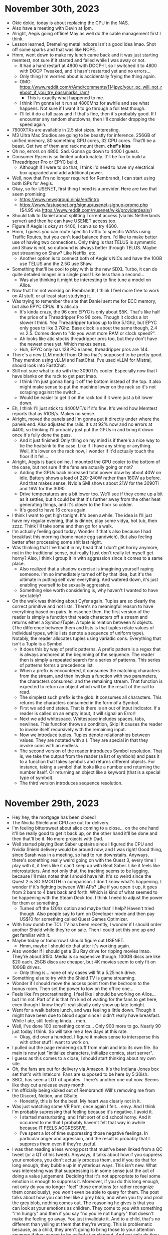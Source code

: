 * November 30th, 2023
- Okie dokie, today is about replacing the CPU in the NAS.
- Also have a meeting with Devin at 1pm.
- Alright, Aegis going offline! May as well do the cable management first I think.
- Lesson learned, Dremeling metal indoors isn't a good idea lmao. Shot off some sparks and that was like NOPE.
- Hmm, went down to make my lunch came back and it was just starting memtest, not sure if it started and failed while I was away or not.
  - It had a hard restart at 4800 with DOCP-II, so I switched it to 4800 with DOCP Tweaked, and it hasn't restarted yet and no errors...
  - Only thing I'm worried about is accidentally frying the thing again.
  - OMG: https://www.reddit.com/r/Amd/comments/114jpyc/your_pc_will_not_reboot_if_you_try_passmarks_ram/
    - This is exactly what happened to me.
  - I think I'm gonna let it run at 4800Mhz for awhile and see what happens. Not sure if I want it to go through a full test though.
  - I'll let it do a full pass and if that's fine, then it's probably good. If I encounter any random shutdowns, then I'll consider dropping the speed again.
- 7900XTXs are available in 2.5 slot sizes. Interesting.
- M3 Ultra Mac Studios are going to be beastly for inference. 256GB of unified memory, 80 something GPU cores, 32 CPU cores. That'll be a beast. Get two of them and rack mount them. *chef's kiss*
- Oh no, errors on 4800. Sad. Gonna go down to 4400 I guess.
- Consumer Ryzen is so limited unfortunately. It'll be fun to build a Threadripper Pro or EPYC build.
  - Although if I were to do that, I think I'd need to have my electrical box upgraded and add additional power.
- Well, now that I'm no longer required for Rembrandt, I can start using both ISPs for Aegis.
- Okay, so for USENET, first thing I need is a provider. Here are two that seem promising:
  - https://www.newsgroup.ninja/en#intro
  - https://www.fastusenet.org/signup/usenet-signup-promo.php ($4.95 via https://www.reddit.com/r/usenet/wiki/providerdeals/)
- Should talk to Daniel about splitting Torrent access (via his Netherlands server) and then he can have USENET access too.
- Figure if Aegis is okay at 4400, I can also try 4600.
- Hmm, I guess you can route specific traffic to specific WANs using Traffic Routes, but you can't load balance them. I'd like to make better use of having two connections. Only thing is that TELUS is symmetric and Shaw is not, so outbound is always better through TELUS. Maybe put streaming on Shaw? Like Netflix, etc.
  - Another option is to connect both of Aegis's NICs and have the 10GB use TELUS and the 2.5G use Shaw.
- Something that'll be cool to play with is the new SDXL Turbo, it can do quite detailed images in a single pass! Like less than a second...
  - Was also thinking it might be interesting to fine tune a model on Alice.
- Now that I'm not working on Rembrandt, I think I feel more free to work on AI stuff, or at least start studying it.
- Was trying to remember the site that Daniel sent me for ECC memory, but also EPYC CPUs. It's atic.ca
  - It's kinda crazy, the 96 core EPYC is only about $5K. That's like half the price of a Threadripper Pro 96 core. Though it clocks a lot slower I think. Yea Threadripper turbos up to like 5.1Ghz, but EPYC only goes to like 3.7Ghz. Base clock is about the same though, 2.4 vs 2.5. Comes down to "do you want more RAM or clock speed?".
  - Ah looks like atic stocks threadripper pros too, but they don't have the newest ones yet. Which makes sense.
  - Huh, EPYC only has 128 PCIe lanes, threadripper pros are 144.
- There's a new LLM model from China that's supposed to be pretty good. They mention using vLLM and FastChat. I've used vLLM for Mistral, should look into FastChat.
- Still not sure what to do with the 3090Ti's cooler. Especially now that I have blanks on the rack to get past lmao.
  - I think I'm just gonna hang it off the bottom instead of the top. It also might make sense to put the machine lower on the rack so it's not scraping against the switch...
  - Would be easier to get it on the rack too if it were just a bit lower down.
- Eh, I think I'll just stick to 4400MT/s if it's fine. It's weird how Memtest reports that as 51GB/s. Makes no sense.
- Alright, moved the panels and I'm gonna put it directly under where the panels end. Also adjusted the rails. It's at 92% now and no errors at 4400, so thinking I'll probably just put the GPUs in and bring it down once it's fully done the pass.
  - And it just finished! Only thing on my mind is if there's a nice way to tie the heatsink to the case. Like if I have any string or anything. Well, it's lower on the rack now, I wonder if it'd actually touch the floor if it fell...
- Alright, Aegis is back online. I mounted the GPU cooler to the bottom of the case, but not sure if the fans are actually going or not?
  - Adding the GPUs back increased total power draw by about 40W on idle. Battery shows a load of 220-240W rather than 180W as before. And that makes sense, Nvidia SMI shows about 21W for the 3090Ti and 16W for the 3090.
  - Drive temperatures are a bit lower too. We'll see if they come up a bit as it settles, but it could be that it's further away from the other heat generating things, and it's closer to the floor so colder.
  - It's good to have 16 cores again.
- I think I want to get high tonight. It's been awhile. The idea is I'll just have my regular evening, that is dinner, play some vidya, hot tub, then zzzz. Think I'll take some and then go for a walk.
- I'm actually feeling good today. Wonder if that's also because I had breakfast this morning (home made egg sandwich). But also feeling better after processing some shit last night.
- Was thinking that I've had it in my head that I don't get horny anymore, not in the traditional sense, but really I just don't really let myself get horny? Also, I think I group it in with aggression since it comes to a same place.
  - Also realized that a shadow exercise is imagining yourself raping someone. I'm so immediately turned off by that idea, but it's the ultimate in putting self over everything. And watered down, it's just enabling yourself to be sexually aggressive.
  - Something else worth considering is, why haven't I wanted to have sex lately?
- On the walk was thinking about Cyfer again. Tuples are so clearly the correct primitive and not lists. There's no meaningful reason to have everything based on pairs. In essence then, the first version of the reader is simply a function that reads characters off a stream and returns either a Symbol/Tuple. A tuple is relation between N objects. (The difference between them and lists is that tuples relate values of individual types, while lists denote a sequence of uniform type). Notably, the reader allocates tuples using variadic cons. Everything that isn't a Tuple is a Symbol.
  - It does this by way of prefix patterns. A prefix pattern is a regex that is always anchored at the beginning of the sequence. The reader then is simply a repeated search for a series of patterns. This series of patterns forms a precedence list.
  - When a prefix is encountered, it consumes the matching characters from the stream, and then invokes a function with two parameters, the characters consumed, and the remaining stream. That function is expected to return an object which will be the result of the call to read.
  - The simplest such prefix is the glob. It consumes all characters. This returns the characters consumed in the form of a Symbol.
  - First we add end states. That is there is an out of input indicator. If a reader is called on an empty input, it will signal an Error!
  - Next we add whitespace. Whitespace includes spaces, tabs, newlines. This function throws a condition, Skip! It causes the reader to invoke itself recursively with the remaining input.
  - Now we introduce tuples. Tuples denote relationships between values. They are notated with a (. They are special in that they invoke cons with an endless
  - The second version of the reader introduces Symbol resolution. That is, we take the output from the reader (a list of symbols) and pass it to a function that takes symbols and returns different objects. For instance, taking a symbol that looks like a number and returning the number itself. Or returning an object like a keyword (that is a special type of symbol).
  - The third version introduces sequence resolution. 

* November 29th, 2023
- Hey hey, the mortgage has been closed!
- The Nvidia Shield and CPU are out for delivery.
- I'm feeling bittersweet about alice coming to a close... on the one hand it'll be really good to get it back up, on the other hand it'll be done and then that'll be it. No more projects with Dad.
- Well started playing Beat Saber upstairs since I figured the CPU and Nvidia Shield delivery would be around now, and I was right! Good thing, since Sarah was in a meeting, so had to run downstairs. Anyways, there's something really weird going on with the Quest 3, every time I play with it, it feels like it can't keep up with Beat Saber. Like it feels like microstutters. And not only that, the tracking seems to be lagging, because I'll miss notes that I should have hit. It's so weird since the Quest 2 is SO SMOOTH in comparison. I don't know what's happening. I wonder if it's fighting between Wifi APs? Like if you open it up, it goes from 2 bars to 4 bars back and forth. Which is kind of what seemed to be happening with the Steam Deck too. I think I need to adjust the power for them or something.
  - Turned off the 120hz option and maybe that'll help? Haven't tried though. Also people say to turn on Developer mode and then pay US$10 for something called Quest Games Optimizer.
- With how dumb the TCL TV has been recently, I wonder if I should order another Shield while they're on sale. Then I could set this one up and get familiar with it.
- Maybe today or tomorrow I should figure out USENET.
  - Hmm, maybe I should do that after it's working again.
- Also wonder if I should get a Blu Ray drive for ripping movies lmao. They're about $150. Media is so expensive though. 100GB discs are like $20 each. 25GB discs are cheaper, but 4K movies seem to only fit on 100GB drives.
  - Only thing is... none of my cases will fit a 5.25inch drive.
- Something else to try with the Shield TV is game streaming.
- Wonder if I should move the access point from the bedroom to the bonus room. Then set the power to low on the office one...
- Feels like I'm procrastinating. I feel like I should be working on Alice... but I'm not. Part of it is that I'm kind of waiting for the fans to get here, even though I know they'll realistically only show up late tonight.
- Went for a walk before lunch, and was feeling a little down. Though it might have been due to blood sugar since I didn't really have breakfast. While I ate, still feeling kinda... meh.
- Well, I've done 100 something comics... Only 900 more to go. Nearly 90 just today I think. So will take me a few days at this rate.
  - Okay, did over a hundred. I figure it makes sense to intersperse this with other stuff I want to work on.
- I pulled out the page rendering stuff from main and into its own file. So main is now just "initialize characters, initialize comics, start server".
- I guess as this comes to a close, I should start thinking about my own site.
- Oh, the fans are out for delivery via Amazon. It's the Indiana Jones box set that's with Intelcom. Fans are supposed to be here by 5:30ish.
- SBCL has seen a LOT of updates. There's another one out now. Seems like they cut a release every month.
- I'm officially being kicked out of Rembrandt! Will's removing me from the Discord, Notion, and GSuite.
  - Honestly, this is for the best. My heart was clearly not in it.
- Was just watching some VR Porn, once again I felt... envy. And I think I'm probably supressing that feeling because it's negative. I avoid it.
  - I started masturbating, and I felt sort of old school horny. And it occurred to me that I probably haven't felt that way in awhile because IT FEELS AGGRESSIVE.
  - I've spent a lot of time suppressing those negative feelings. In particular anger and agression, and the result is probably that I suppress them even if they're useful.
- I was then reading a less wrong post that must've been linked from a QC tweet (or a QT of his tweet). Anyways, it talks about how if you suppress your emotions, you don't actually process them, and if you do that for long enough, they bubble up in mysterious ways. This isn't new. What was interesting was that suppressing is in some sense just the act of doing a value judgement. Deciding that it's not appropriate to feel some emotion is enough to suppress it. Moreover, if you do this long enough, not only do you no longer "feel" those emotions (or rather recognize them consciously), you won't even be able to query for them. The post talks about how you can feel like a grey blob, and when you try and prod the grey blob, nothing comes out. The reasoning he gives is that you can look at your emotions as children. They come to you with something "i'm hungry" and then if you say "no you're not hungry" that doesn't make the feeling go away. You just invalidate it. And to a child, that's no different than yelling at them that they're wrong. This is problematic because, as a child, they aren't going to bring those to your attention anymore if they expect to be yelled at or slapped. And not only do they not bring them to you, they won't respond if you ask, for the same reason (they expect to be yelled at).
  - And maybe this is part of what's going on with me. I've been feeling this general angst or whatever, and I prod and prod and prod, and nothing really comes up. And maybe it's because I've suppressed some underlying feeling SO HARD, that it won't actually express itself to me anymore.
  - And I have to wonder if it's coming up in a round about way about general negative feelings that I've shut down because they're bad.
  - Like is this grey blob just my shadow? I focus so much on duty and doing what's right for people, that I almost NEVER advocate for myself. It's like during dad's death, I put people ahead of myself. And so I essentially invalidated, in part, the fact that dad's death was MY GRIEF. My grief is valid. Life's so fucking unfair.
  - And it's like with Will, I'm just deeply afraid of disappointing people by saying no. And then I feel bad about it because I don't actually do the thing I don't want to do. And not doing the thing is no different than actually disappointing them.
  - Somewhere along the line I picked up the idea that I'm like the least important person in my life.
    - Why does this keep coming up? I voiced this back when I learned we were expecting and it really hurt.
  - And by searching for what I'm feeling bad about, it's like the eye of sauron, they hide from the gaze.
  - It might be helpful to just find a list of emotions and ask myself what I'm <emotion> about. Like what am I mad about? What am I sad about? They're there, they just aren't being voiced. Like obviously you feel those things, if you think you haven't felt that way, then it's probably just suppressed.
- If I don't know what I want, what DON'T I want?
- Ah you know what, I probably don't talk much for fear of saying the wrong thing. For fear of offending someone, saying something rude, etc. Like was kind of beat into my head by Will but mostly Suraj that "why'd you say that?" Don't talk, can't disappoint.
  - And probably why I ghosted that girl. I can't even remember her name...

* November 28th, 2023
- Daniel cancelled today, he's coming down with something.
- Ordered a Shield from Best Buy and some Blu Rays from Amazon (the entire Indiana Jones set, and Ran). Will order Lord of the Rings more in anticipation of Reid coming here.
  - Also reached out to Geoff about Blu Ray players, looks like the only Panasonic one that works with Control4 is the top of the line which is like $1800. That's a commitment for sure.
- I should set up Usenet and Plex. Can probably start with monthly for Plex and see if I actually like it and upgrade to lifetime only if it makes sense.
- Cool blog post on HN this morning about designing for SIMD: https://mcyoung.xyz/2023/11/27/simd-base64/
  - Also like the little minimap of the post on the right. It looks like they render the full content in the minimap, it's just scaled down.
- Waiting for RBC Insurance to call me to take payment for a full year's worth of insurance. Then figure I should toss the cat turds. Then maybe some Beat Sabre?
  - Also asked about Umbrella insurance. I guess we never completed that since I was in Dubai and couldn't sign it and so it just... fell off lmao. So he's gonna send me an updated quote and package for that.
- Need to call the city to book this electrical inspection. Keep forgetting to.
  - Ok, you can do it online without needing a login or anything. Submitted. Here's the Service Request Number: 23-00878014
- Okie dokie. Wonder what I should do with Alice today. I think it's mostly cleaning some stuff up. Like I should put the server side concerns into its own package and then have main essentially be a "load database", "launch web server".
- Got MAMP working without needing Pro. I think there was just a cached SSL redirect from the looks of it. Loads fine now.
- Time to work on the 404 page. Doesn't look like dad had anything special for that.
- Alright, cleaned up the code a lot. Looking really good actually. Put a lot of web specific concerns into the server.lisp file and then moved character and comic initialization out into the main file. Might move the actual pages and shit off to a pages.lisp and then have main just be the actual initialization for everything since there'll be a thousand some lines of comic definitions.
  - Just a matter of updating all of the comics now... and doing the main page I guess. 404 page is done.
  - That's all gonna take awhile. But I am reading through it which is nice.
  - Should think about how to deploy it actually. And also what to write for the home page. Should probably ask Reid about it.
- Was just reading two blog posts about 1) shamans, and 2) keys. In the one about shamans, it talks about how most of what we consider psychosis, schizophrenia, BPD, all that shit, those are all mental "disorders". But they occur far more often than chance. They also tend to be related. If you have one, you have others. But what's interesting is that a lot of those traits would've been considered material for shamans in pre-religious societies. And the reason is that those people undergo a different experience of reality. During psychosis, you see that what the world "is" is in fact just a perception. Same thing can happen taking psychedelics. Reality is subjective, not objective. Shamans are those who know this, and their job is to help other people see this when the time comes. Hence why they used to be doctors. Anything out of the ordinary is the realm of the shaman. The one on keys was about how your life is mostly two acts: realizing you're a key, and then finding the lock that your key fits. Most people don't. Some people are preordained, others forge them. It was kind of hard to understand his specific points though. Anyways, keys are determined by the specific traumas you undergo. Reminded me of the tweet I was thinking of sending which was along the lines of "the two great tragedies of my life were the unexpected death of my grand father, and the unexpected death of my father, both well before their times"
  - One take away was that while I know I'm different, I think somewhere along the line I decided I wasn't special. Which is odd. Since by actual lived experience, I clearly am special. That is, I feel blessed and favoured by God.
  - Why am I here? What is the mission I'm here to fulfill?
- Interestingly, Will called me today to talk about Rembrandt and where I was leaning. I told him that I'm on the fence. On the one hand, I'm not interested in it, on the other I don't want to miss out. He told me that working on it and investing in it are separate decisions. He'd be happy if I were to invest (fees would just pay for Daniel anyways). This helped. I think I was afraid of losing them as friends by not working on it with them. But it makes it clear to me. This is not my next act.
- Working on Alice has been extremely helpful though. It'll be the first project I'll launch using Lisp. This is not to be understated. I've done so much with it that went nowhere. It'll be nice to SHIP something for once. The second is that it's gotten me back to working in general.
- But as I look ahead, I know my value has never been in the specifics, it's been in setting vision. I'm not the guy who's going to optimize the hell out of a thing. I'm the guy to kick start something new. My goal is to make something that inspires people to work with me. And so when I'm captivated by these ideas for Cyfer, it's about tying things together in the most minimal of ways that express a vision for what computing COULD be. The demo IS the product. And I just need to build it in public, and iterate, and write about it. I have all of the skills I need to make this happen.
  - It should really be a natural outgrowth of my blog. The blog will be an extension of what I've done with Alice. The blog should act as a record and explanation for the stuff I'm building and why. It should be living documentation. How did I write an HTML library?

* November 27th, 2023
- Built the final structure for the Lego Village yesterday. Also got Minecraft installed on the Steam Deck (which I also started using again). There's a mod for it that allows you to use the controller, and in concert with the steam deck's controls, it's just so much easier than trying to get the fucking thing working on Windows on the Ally. In that way they're a good complement to each other. Some things are just easier on the Ally while others are just easier on the Deck.
  - Strongly considering getting the OLED Steam Deck, specifically the special edition one with the transparent plastic and orange thumbsticks. Looks rad.
  - Annoyingly though the streaming from Hyperion is kinda busted. Probably out of date software or something. I'm really confused. Like even the Steam Remote play is being really weird. Like Spiderman wouldn't render properly even though the resolution was set to 1280x800. The picture was weirdly squished.
- Estimated delivery date for the CPU is the 30th (Thursday).
- Should order the Lego for Sarah for Christmas. Also should order the Nvidia Shield while it's still on sale.
- Responded to RBC Insurance about the quote for Mom's place. It was insane, they quoted $750K for the full replacement cost of the house, which... wat. They'd be able to rebuild the house and get something like ours at that price. And that's not even including the workshop!
- On the docket for today is continuing with Alice. Will apparently did a write up on calculating the back test. So should probably do some of that this week.
- I updated my finances the other day. I'm up over $100K since last I checked, and that's even with forex depressed somewhat. It's kind of insane to think about. That's literally my annual salary in the span of under a month. It's all just funny money.
- I really need to update my will and do the cohab agreement soon.
- Oh, should read that book on calendars since I have to deal with dates in CL. Albeit not crazy.
- For comics, I think I need a few indexes. Essentially one based on date, but really chronology, to find out where it is. Another by slug to make retrieval simpler. Actually that's probably it. Can still be stored in a list for full iteration I guess.
  - Dates can be converted into numbers and then sorted simply. Well, actually I'll maintain them all in a chronological list anyways.
- Alright, have the navigation between comics working now. It now calculates the next and previous comics using a reverse lookup of the index. And the pages load by using find-comic which looks things up in a trie. Next thing, apart from loading in the rest of the comics, is generating the archives table. Should get a few with different dates so I can have it generate the table automatically by year.
- Archives should be indexed on the year I think.
- Okied dokie, time for some beat saber.
  - Done, I started using my legs more, I tend to stand kind of in place without moving around my legs and torso as much, but instead of straining my arms, I should be fully embodied while playing.
- Time to grab some lunch. Bought more of those pasta shells and meatballs from Chef Boyardee. Good shit.
- La la la. La la la. I'm actually feeling really good today. And this weekend. Didn't feel much in the way of inadequacy or anxiety.
- Alright, ordered the Hogwarts Castle, supposed to ship by the 14th, so hopefully will be here before Christmas lol.
- Bubs was barking at the door. May as well go for a walk now.
- Think I'm gonna read some 12 Rules for Life and then come back to working on Alice. Suppose I should work on the Archives page next, then all of the main pages will be complete really.
- Wrapped up reading Rule 4, something that resonated with me was that instead of asking what you want, you can ask "what's bothering me?". It wasn't exactly for that reason, but it was about how by asking what's bothering you and then fixing that, you're giving voice to parts of you that want things that will make your life better. Making your life better is hard in the abstract, but you can make your life better by eliminating the things that bother you. It's a negative framing for positive effect.
  - Also, later he goes into this idea of opposites with respect to psychology. A lot of things are better understood by looking at the opposite question. Like drugs, it't not useful to ask why you're on drugs, it's better to ask why everyone isn't using them all the time? Or anxiety, why are you anxious is better understood by asking, why isn't EVERYONE anxious all the time?
- Will finally set up Google accounts for Rembrandt. So we have ryan@rembrandt.technology and rembrandt.run is an alias for it.
- Another line from the book that was interesting was essentially "you're far too complex to understand yourself. You're the product of your actions not what you say you are. So you can only really know who you are by observing what you do", and that's interesting because there was a twitter poll about that recently. Was essentially, what do you consider to be yourself?
- Ok back to working on Alice. Gonna do the date string rendering.
- Alright, the comic page renders the date correctly now. Time to build the archives page. Should be indexed by the year.
- And the archives page is done! I think I just want to have it set up such that the comics are sorted so I don't have to worry about it.
- Now on to optimize the represenstation of comic indices a bit.
- Ok, did that a bit. Only real functionality I think that's remaining is figuring out the number of comics that each character appears in. Honestly, should probably just memoize all of this anyways.
- Character page is complete! Shows first and last appearance and shows only a single link if they only show up in one comic.
- Just a matter of adding all of the pages in now, apart from error checking and shit like that. And the landing page needs a tribute.
- Oh, I also need to fit in Lil Alice somehow.
- Should also clean up the code a bit now.
- Need a break I think. It's interesting. I'll just hit a point where I have an idea of where to go, but I'm still like... meh. And then I'll come back later.
  - It's an odd state to be aware of. It's not exactly hyper legible. And it's not boredom.
- Oh shit! K&W just called, they've booked me in for next Tuesday! Hmm, I should figure out what's up with the cabling to the theatre room. I think I'd rather the cabling all come out near the bottom instead of up where it is. Also means that we should probably do some drywalling and painting... I guess that's this weekend. Oh, should also check to see if we have the paint for the black wall or if we'll need new black.
- Also, am I ever gonna receive payment from Gowlings??? Might need to dip into the LoC just to make these next payments...
- Ahhhhh.... not sure what to do right now. Should probably work out actually. Gives me an excuse to look at the basement home theatre set up too. Oh, Sarah's gonna want me to bring the bike downstairs too.
  - Yea, okay, let's do that. We'll do legs since they're the most important to keep up with.
- Oh there's Nvidia Shield Pros at Memory Express for the same price as best buy, and they're in stock in Calgary. May as well go and check those out.
- Should think about making dinner. Takes forever to heat up the oven anyways.

* November 24th, 2023
- I realized the difference between tuples and lists/arrays is a difference in Type. Tuples are product types, lists/arrays are parameterized types.
  - Although, Racket seems interesting in that typed racket has Pair, and Vector, but also Vectorof. So Vectorof is like Listof, but Vector is more like tuples in that each element is typed separately. I think that's odd.
  - A pair is just a tuple. Cons is generalized to N-ary arguments. It returns an N-tuple. The type being the product of the types at each index.
  - Meanwhile, a list/vector has a type as a parameter and each element in the list/vector is of that type. To have a list/vector of multiple types implies the type is a union of the types in the list/vector.
  - List is an abstract data type.
  - Structs then are just tuples, except the first element is always a reference to the struct's constructor.
- Damn, just updated my finances and my portfolio is poppin. Added like $100K in value since I last did it. Market's going crazy. Net worth north of $3.8M.
- Need to contact the city about inspection.
- Cleaner is here, finally have clean toilets after nearly three months. Just got back from walking the dog. Spent it thinking about Cyfer and how quote is the operator for creating literal data. Much the same as how you can create symbols in CL with 'symbol (due to the reader) or via intern (which is dynamic). We'd have intern be the operator for converting primitive data structures (tuples, lists, etc.) into persistent data structures, and ' is a reader version thereof.
- Alright, where did I leave off yesterday? Think I was working on dispatching to different pages. May as well do that and get the character page working.
  - I think I'm gonna switch the characters package to just be something we load instead of instantiating things.
- Okay lots of good progress on Alice today. I have the character page essentially complete (apart from outbound links), and I've got the first two comics imported. Once I have a few more comics in, I should look at indexing them better for retrieval. I think that should be a matter of storing the comics in a vector instead of a list, and then having a lookup table (probably a trie) for string based indexes. Once that's done, I can finish off the navigation between comics, and then it's just a matter of implementing the archives page. Not much to go in terms of functionality, then it's mostly just content.

* November 23rd, 2023
- Had a great time playing Minecraft again last night.
- I was thinking this morning about how I don't really like board games, I actively avoid them now. And it's probably the same as competitive multiplayer video games. I don't find the competition enjoyable because cooperation with others on a shared goal is so much more fun. The last thing I want to do with friends/family is play something that pits us against each other. I'd much rather be building something together, and board games are just too common of an activity that people suggest in group settings.
  - And I think part of this comes back to school. Like I spent years competing with others for grades, and after school I realized it was all pointless. The most enjoyable things in life are working together as a team to bring something into the world.
  - It's a real shame that group projects in school end up being so miserable so often. It teaches the wrong lesson entirely.
  - Like it's so much fun playing Minecraft with the guys, or working on Chalk 2.0.
  - Zero sum competition is just so... meaningless.
  - Especially since so many games have randomness in them, so if you play to win, you'll just have a bad time.
  - And then, if I feel like I've figured the game out, it's not fun anymore.
- Huh, I got a text from the electrician that I have to call the city and book an electrical inspection.
  - So you can book them online... theoretically. It's not letting me create an account for some dumb reason.
- I was reading more of 12 Rules for Life today. Finished Rule 2, more or less skimmed through 3 (surround yourself with people who want the best for you, essentially), and started on 4. 4 is interesting since it's about how you should compare yourself to who you were yesterday rather than others. And yea, that's something I've been struggling with. You see the highlights of other people's lives, and what they're good at. And not just that, you're likely to see the people who are the ABSOLUTE BEST at a given thing, of course you'll look like shit in comparison. But consider for instance Elon Musk, even he says you wouldn't want to be him. It's probably far easier to be a better parent than him for instance.
  - I hold myself to an unreasonably high standard that I've never come close to meeting. Why would I torment myself so?
  - Like, the fact that I do any programming on a given day is a win! Doing an hour is far better than nothing. It's not a failure to not do a full day of it. What a ridiculous notion. There's far more to life than that anyways.
  - He goes through some conversations you can try and have with yourself, which was interesting. Reminded me a lot of stuff Dr. K talks about actually.
  - "Start from the observation that we indeed desire things - even that we need them. That's human nature. We share the experience of hunger, loneliness, thirst, sexual desire, aggression, fear, and pain. Such things are elements of Being - primordial, axiomatic elements of Being. But we must sort and organize these primordial desires, because the world is a complex and obstinately real place. We can't just get the one particular thing we especially just want now, along with everything else we usually want, because our desires can produce conflict with our other desires, as well as with other people, and with the world. Thus, we must become conscious of our desires, and articulate them, and prioritize them, and arrange them into hierarchies. That makes them sophisticated. That makes them work with each other, and with the desires of other people, and with the world. It is in this manner that our desires elevate themselves. It is in that manner that they organize themselves into values and become moral. Our values, our morality - they are indicators of our sophistication."
  - "Imagine that you are thinking enviously 'I should have my boss's job.' If your boss sticks to his post, stubbornly, and competently, thoughts like that will lead you into a state of irritation, unhappiness, and disgust. You might realize this. You think, 'I'm unhappy. HOwever, I could be cured of this unhappiness if I could just fulfill my ambition.' But then you might think further. 'Wait', you think. 'Maybe I'm not unhappy because I don't have my boss's job. Maybe I'm unhappy because I can't stop wanting that job.' That doesn't mean you can just simply and magically tell yourself to stop wanting that job, and then listen and transform. You won't - can't, in fact - just change yourself that easily. You have to dig deeper. You must change what you are after more profoundly."
  - And he goes on to talk about how "you might ask instead, for the revelation of a different plan: one that would fulfill your desires and gratify your ambitions in a real sense, but that would remove from your life the bitterness and resentment with which you are currently affected. You might think, 'I will make a different plan. I will try to want whatever it is that would make my life better - whatever that might be - and I will start working on it now. If that turns out to mean something other than chasing my boss's job, I will accept that and I will move forward.'"
  - It's interesting. If I don't know what I want, decide that I want whatever it is that would make my life better. What would that even be?
  - I'm not resentful or anything about where I am in life. There's so much about my life that I like. What I'm lacking is a direction, and I'm not even sure how to find that.
  - Perhaps in some sense I currently don't believe that my life should be better. That I already have so much, what is the point in wanting more? But that's also a twisted vision of what life can be.
  - His point is that we're often blind to what would satisfy our desires because we narrow our vision to one possible solution to those desires without looking at what the desire is more generally. There are many solutions. Insanity is trying to make one work that clearly isn't.
- You find meaning in building things, but most importantly with other people.
- My next thing to do on Alice is build out the template. What's holding me up? Part of it I think is probably dreading doing CSS...
  - But I don't really need to do CSS yet. I can probably figure out stuff around what meta tags to have.
- Okay, good job. Have the base template set up, and have started on page routing. I think I'm done for the time being. Next up will be creating the about page (which contains characters), and then creating the comics page itself. I think it's a matter of setting up the database of comics essentially.

* November 22nd, 2023
- Last night I started reading 12 Rules for Life again and man... the first rule really got me. It's the one about stand up straight with your shoulders back. The chapter about lobsters. In it, it talks about how defeated lobsters are more likely to suffer defeats and for those that succeed they're more likely to succeed again. And it occurred to me that for the past year and a half, I've been wallowing in defeat. What should have been the triumph of my career, selling Chalk, was instead the most humiliating thing I've ever experienced. I saw sides of people that I'd never seen before. Just childish, contemptible behaviour on the part of our investors, who had the gall to say that it was in our best interest. It was so needlessly cruel and I felt so helpless during the whole debacle that I essentially came out numb. And I haven't really allowed myself to be really angry about it. That it's "better to look on the brightside", that "anger solves nothing". And really, I should be angry. It felt like such a betrayal.
  - And it also had me thinking about how men aren't allowed to be angry. Even Sarah talks about how I need to keep my anger in check. And sure, there are a lot of stupid reasons to be angry. But anger can absolutely be productive. I've just been suppressing it.
  - I've essentially been walking around feeling defeated and powerless. It's like when I was talking to Will about it last year about how I don't feel like I have any agency, and everything is just happening to me. And it's because for 5 months that was my life. Sure I got a paycheque out of it, but I felt utterly defeated.
  - Couple that with my entire life being upended after the fact, and yea. Of course I feel listless.
  - I think part of it too is that I saw a part of my shadow at the time. When DreamIt came back with their claim on $200K, I pushed back hard. Even though they were in the right, I felt so manhandled that I lashed out at them because I had no one else to lash out at. But that didn't excuse the behaviour since I was just acting like the investors themselves. And that scared me. In essence, I used the anger destructively.
  - One of my takeaways here is that I need to allow myself to be angry, but to do so productively. I think this is one of the things that Steve Jobs was good at, you can be angry when people aren't living up to their potential. It's not mean to hold people to a high standard. To make great things is to honour beauty in the world, and it's absolutely worth fighting for.
    - The other side of the coin though is that I'm not good at giving praise. That's why people stuck with Jobs, because despite how hard he could be on people, when they did something right he'd heap on the praise.
    - Where Jobs was toxic was when that anger became a personal attack ("you never did anything good, everything you do is crap, you're a loser").
- I'm most of the way through Rule 2 now which is about treating yourself like someone you're taking care of. And it talks a lot about order and chaos and in particular the creation myth. But what was interesting in that reading was about how when Adam and Eve ate the apple, they became aware of their nakedness and so when God called Adam and Adam hid, it's that being in the presence of God is overwhelming. Like you're just some idiot with a bunch of flaws and vulnerabilities, who are you to stand in the presence of the divine? It's the same reason that really beautiful women are so terrifying. But it's true of all beautiful things.
  - And it had me thinking about my childhood. I've always felt deeply inadequate, and yet I'm also blessed with intellect, beauty, health, family, love... but I've always felt targeted and misunderstood. Perhaps I'm a reminder to other people of their inadequacies and they hate me for it, especially if I make it look easy or I don't recognize those traits. People highlighting my inadequacies or flaws or oddities had me focused on all the wrong things.
  - Hell, that's essentially the story of Cain and Abel. Abel was favoured by God and Cain killed him for it.
- Why would God give me such wealth and success? Why me?
- Every day is a gift.
- https://www.youtube.com/watch?v=Ke3a7jMKt04
  - Freud said that depression is anger directed at the self.
  - If we don't deal with our anger, it'll express itself in weird ways. It'll turn into depression, or explosions (leading to further self-blame).
  - Anger is villainized in society, villains are always portrayed as angry.
  - Anger can express itself as disrespect.
- To be favoured by God is a tremendous burden. For having the favour of God implies the possibility of losing it. If you don't have the favour of God, there's nothing to lose.
- Re: our relationship with our investors. Our only sin was our youth and inexperience, and they never forgave us for it.
- What is my purpose? What is my duty?
  - Honour your father.
- Ok, let's continue on this HTML library. I believe I was working on printing.
- I have attribute printing working now with escaping of strings. I think I just need to print out text nodes now, which should be simply a matter of calling print-escaped-string.
  - Hmm, actually not so simple to pretty print with text since do you break it onto a newline or not? Usually you don't want to. Also, pre tags will need special printing instructions. But not really necessary for this project.
- Huzzah! We've generated our first HTML page response! Guess we can start on the template next. CSS can just go in the public folder.
- Time to reward myself with a few strokes.
- Just waiting on Minecraft time now.

* November 21st, 2023
- God dammit, I really want a simple fucking dictionary in CL.
- OOoo, the switch is out for delivery! Can't wait to try super speed.
- Dog is barking. Maybe take her for a walk right now seeing as how I just ended my meeting with Daniel.
- Back from walking the dog, no Purolator delivery yet, but got my JBP books from Amazon. Think I'll do some Beat Saber then lunch.
- Big thing today is uncompressing those huge files of financials.
- I should probably start the next ticket too.
- Well, alas I cannot connect at 10Gbps, but I can at 2.5. It was being really weird since the Aggregation Pro was connecting to the Gateway via meshing the Office AP. WTF. Anyways, I've since disabled all meshing which should also hopefully get rid of those adoption messages I keep getting.
  - 2.5Gbps seems solid though. I can now move files from the PC to the NAS at like 250MB/s, which is as fast as a hard drive. Pretty dope.
- Alright, with that excitement out of the way, let's do some stupid PS work.
- I worked out last night for the first time in a month. Felt good. I got downstairs and Sarah was like "what are you doing for dinner?" and I was like "I don't know, I'm not hungry", but then a part of me was like "well, you get hungry by working out", so I worked out to get hungry lol. My abs hurt today. Legs not yet, but I figure they'll start in a few hours.
- Starting to unzip everything. No idea how long that's going to take.
- Did a bit of programming this morning before meeting with Daniel. That's a first. Put together a macro for defining the tag classes and constructors, and also attributes. Just need to set up the printing now.

* November 20th, 2023
- Mortgage meeting at 10. Gotta send off documents to the lawyers.
- This weekend was insane because of all the shit happening at OpenAI (and so twitter was ablaze). It's at times like this that I feel a deep tension. There's a large part of me that says "you need to be doing big things" but then every aspect of my actual life goes against that and I don't know how to reconcile this. There's this call to do great and big things, but then I don't do them. Why not? Where's this tension coming from? Why do I even need to do big things?
  - And more than anything it's that tension that makes me feel bad about myself and my life. Which is ridiculous.
  - Over the weekend I was also thinking about starting to pray and read the bible. I think some of this tension may be due to a disconnect between what I think I'm supposed to do and what's good for me. Is it that I'm not doing big things because I'm doing it for the wrong reasons and there's an unvoiced part of me that understands that?
  - I'm having a crisis of meaning.
- Today I should install those new SSDs into Hyperion. Also replace the switch at this desk.
  - Also should dust off the desk.
- Successfully returned the Mobo on the weekend. Memoryexpress is way better than Canada Computers. Also dropped the corpse of the 7950X at Purolator. Once the new one is on the way, I'll order the 80mm Noctua fans.
- huh, you can order A6000s from memoryexpress. $6500, so you could get like 2 of those for the price of one RTX 6000 Ada.
- God dammit, pretty sure I need to contact RBC Insurance to get a quote for mom/mark, but they're so fucking dumb now.
- Oh interesting, reading about TrueNAS and apparently the company that makes that was responsible for PCBSD.
- Need to reach out to Geoff about what's happening with the home theatre.
- Fuck ya, Lego out for delivery.
- 7 More days on MAMP. Need to clear that out.
- Don't think I should do Beat Saber today, I twisted my shoulder somehow on the weekend. Flailing my arms around probably isn't a good idea.
- Something I was thinking about on Friday evening (while at the mall) was that I should really aim to just start writing down WHY I like the things I like. What's the vision for Cyfer? It's really about beauty to me. It's a bunch of ideas I find beautiful. So write about why I find them beautiful. Building any sort of community involves communicating a clear vision. It's the work I did at Chalk. And I need to stop viewing it as unneccessary or less than, it's the most important thing I can possibly do.
- The reality is that I'm essentially feeling FOMO about all of the stuff happening in AI despite the fact that I know that there's no way I can make a meaningful splash there anyways. That stuff is all downstream of years of work. Why engage in that arena? Choose a different pool.
- Alright, moved to the new switches and plugged in the 2.5G port to the dock.
  - Oops, the connection to Aegis hanged... Well, the docker container will die once it's done.
  - The Ubiquiti stuff is still scheduled for Wednesday. Really excited to see if I can hit 10G to the office.
- Pulled out my bible today and the first page I turned to was Ecclesiastes 3, which is the one that has "a time to be born and a time to die" and it talks about work. "So I saw that there is nothing better for a man than to enjoy his work, because it is his lot. For who can bring him to see what will happen after him."
  - Holy moly, good shit.
  - 5:18: "Then I realized that it is good and proper for a man to eat and drink, and to find satisfaction in his toilsome labour under the sun during the few days of life God has given him - for this is his lot. Moreover, when God gives any man wealth and possessions, and enables him to enjoy them, to accept his lot and be happy is his work - this is a gift of God. He seldom reflects on the days of his life, beacuse God keeps him occupied with gladness of heart."
  - Remember every day is a gift.
  - Just before that He talks about how "whoever loves money never has money enough; whoever loves wealth is never satisfied with his income. This too is meaningless" and I get it. Going for more money will not bring happiness. But neither will going for fame. I may have wealth, but there are other non-wealth things that I feel a need to strive for. But as always, once I have those I'll find there's no meaning in them either. Fame? more problems. Sex? meaningless. The only meaningful thing is to accept that every day is a gift and to enjoy life for the gift that it is. Stop worrying.
  - Do work because you enjoy it. You do enjoy the struggle.
  - Before enlightenment, chop wood, fetch water. After enlightenment, chop wood, fetch water.
  - You can spend the whole day feeling bad about yourself, but remember that you could die tomorrow.
- I should learn how to use TMUX so I don't have a hung session again.
- This is why I need to work on Cyfer. It's not for riches or fame. It's because I have a duty to bring beauty into the world.
- That's also why I need to bring Alice back online. It's karmic duty to my dad, but also because it's beautiful.
- Should go walk the dog.
- I'm as much afraid of prayer as I am meditation. But I think prayer has the added social disapproval from it. Why do I care?
- Deep down I'm afraid of people. It's not even social anxiety, it's far deeper than that. Can I talk to people? Yes. But I'm afraid of their judgement more than anything.
  - Again. Why???
- Back from walking the dog. Time for lunch, then thinking I'll put the 990 Pros in, then the panels on the rack.
  - Oh, realized I probably need to adjust the WOL app to use the MAC address for the 10G NIC.
- Alright, added the two new drives. It's really weird, once I added them Steam had no issue adding them to the Steam Library. I noticed that the old drive was MBR rather than GPT so I wonder if that may have been why. Anyways, I know what the format is, so I added SteamLibrary to the root of D since that's the folder name it uses for the other drives.
- Time to put the panels on the rack.
  - And done! That looks so much nicer. I have 7U still exposed at the bottom. So 3 more panels and a 1U if I want to get one of those.
- What makes edging so dangerous is that you can keep going forever. It's really good at shutting down your thoughts.
- Think it's time to do some work on Alice. In particular, need to work on the API for generating HTML.
- Got the foundations of an API, mostly just replicating the browser's guide. Next thing up is the attributes. I think I can just define these as a plist essentially, with keywords being the attribute name, and then whatever is associated with it as the value. Then to create them we just go element by element and parse it essentially. So if it's a keyword, check that the next thing is an attribute. Once we're done processing the attributes, we can set a flag to throw an error if we get anything else.
  - An alternative option is to check if the first argument is a list, and then just process it as a plist. Might be simpler and more extensible.
- Ehhh, not feeling like doing anything else.
- Finished downloading all of the stuff from algoseek though.
- Ah okay, elements that can't have children are called void elements.
- Think we can call write-html as the primitive, then we can have html->string for converting to a string (simple wrapper).
- Since we're really only dealing with tags, not sure if we actually need the node distinction and stuff like child-nodes vs children.
- We can probably set up a macro for this stuff now that we have a basic understanding. I guess the big thing at the moment is dealing with attributes (which are really a type of text node I guess).
- I'm being perfectionistic again. I think I should just create the page layout, then convert it to Lisp.

* November 17th, 2023
- read "what happens when you get what you want?" last night. my main takeaway was "wow, this book is short, but surprisingly long winded". could've been a blog post
  - anyways, had me thinking about my life and what to do next.
  - what was interesting was that it talks abouth how "what are you doing next?" is the most annoying question. as soon as you're done with something, people ask "what's next". And trying to answer that question is rather stressful.
  - Like, why do I have to be doing anything?
  - There's this undercurrent in society that you have to be doing something at all times. Like you have to be working towards something.
  - And looking back on having spent the better part of 10 years on something... I don't know what to do. Or even what I want to be doing?
  - Some of that is a value judgement I put on myself. That is, what I end up doing has to be "valuable". And so it feels like a lot of what I do enjoy doing feels frivolous. And it could be, per the book, that it's really a lack of a narrative as to why.
  - Like, playing with computers and lego and trains is fun, but why? What's the meaning of it all?
- I wonder if the reason I'm working on Rembrandt at all is really a case of 1) fear of missing out (that is that Will will make buttloads more money than me), and 2) that I'm afraid of losing him and Daniel as friends. Because really, it's clear that I'm not interested in it. I'm only interested in the tangential parts of it.
- And I'm also afraid that starting another business is like a rebound relationship. Like, all I know is being an entrepreneur, and I don't know how to sit with myself otherwise. And the thing is, there's a LOT about being an entrepreneur that I didn't like. Running a business is a lot of not doing the thing you actually want to be doing.
- I don't know if I actually like programming all that much.
- I do like building things. And working with my hands. Despite all of the frustration with Aegis. I've found that more satisfying than fucking around with software. But I'm not sure what to DO with that information.
- How much of my disillusion with software stems from stuff around it. Like working jobs doing it. How do I spark the childlike wonder again?
- Today I have to download some of the data from Algoseek's S3 bucket. Not sure what's the best way to go about this. Probably want to spin up a docker container for it. That means figuring out how to provide it with volume access and then also figuring out how I want to run the pulls. Ideally whatever I write can be reused for pulling recent data via a CRON job or something. Daniel was saying there's a metadata file of some sort that you can pull to get a listing of everything and how big it is so we can get an estimate for how much it'll cost to download it all.
- I think I should take the motherboard back for a refund tomorrow (since we'll be going out tomorrow anyways).
- Oh shit, the UPS daemon works! Just enabled it and it detected the UPS and is telling me how much battery I have left, the current load, and all that jazz.
  - Cool, you can set how much battery or runtime left to initiate a shutdown.
  - Alright set it to 25% to initiate a shutdown, or 10 minutes of runtime remaining (whichever comes first).
- I think what impressed me about learning that unraid is 18 years old is that you could run a business like that for that long. It also explains why all of their shit is PHP.
  - Like I had the thought of: "could you start a company that commercializes GUIX?".
- No idea what box I'll ship the CPU back in...
- Did VR, walked the dog. Now eating lunch. After this need to look at Algoseek docs.
- I was thinking about starting a computer company on the walk.
  - As much as I'd like to work with hardware, the best way to finance it is by starting with software. Essentially, the idea is to use Guix as the base for a commercial distribution. The target is essentially an unraid competitor, since you don't need a GUI to boot to.
  - Most things on unraid are Docker anyways.
  - Then we build essentially a replication service on top. That's the thing with unraid, it's not really clear how to make sure stuff is backed up across devices.
  - I need to think on this more to plan how to build it.
  - It'd also be cool to develop an LLM natural language interface for interacting with the system. Essentially translating between structured data and unstructured language.
  - The challenge for me is communicating the vision to others. I think this is where building in public fits in. Like having an audience like servethehome or jeff geerling or someone like them is really beneficial. People like watching that stuff. And it'd be building for that audience in particular.
  - I can build a lot of this on top of unraid, that's kind of what I'll be doing with Rembrandt.
  - I believe the most difficult thing about building an unraid clone is the actual RAID part, because the use specific kernel modules to build it. Apparently because of GPL you can actually look at the code since it's distributed with Unraid.
- My natural inward focus is my blind spot. I think what stops me from working on Cyfer is that it's a BIG project, and I get overwhelmed without consciously recognizing that fact. But the reality is that, of course I'm not going to do all of the work, I'll get other people to help me. Likewise for my perfectionism. My greatest strength is vision and showcasing that vision, not necessarily bringing it to production. Like the stuff at Chalk, I did a lot of the demos, got people intrigued by the possiblities, then kicked it off to Daniel/Chris/Devin to execute. That's easy to me. What's hard is toiling away fixing small edge cases and shit like that. I'm the guy who cuts a path, not the one who paves it.
- Ok, got a rough estimate for the cost to download shit from S3. I also found there's an AWS CLI docker image. Figure I'll use that, the idea being I mount a directory to it and then run the sync command. The sync command is supposed to only download stuff that's changed, so could set that up as a CRON job, though probably want to approve it in case somehow the file structure changes or something.
- I still can't believe the CPU died. That's fucking crazy.
- Oh, I should set up Time Machine with the NAS now that it's steady state for the time being.
- Ubiquiti order is due to arrive on Wednesday. I need to print off that label for the CPU and return it ASAP.
- I have no idea where to put this CPU though. All of the boxes I have are too big. Maybe there's one in the basement?
- Man, I kinda want an OLED Steam Deck. Sure, it's less powerful than the Ally still, but it finally has a 90Hz display. I still like the experience of the steam deck better for streaming than the Ally.
- Interesting Dr. K video: https://www.youtube.com/watch?v=Ddfgq3K4_vY&list=WL&index=7
  - We think we need to argue with our negative thoughts, but we don't. All you need to do is subvocalize positive thoughts. No need to respond.
  - Subvocalization activates a different part of the brain than other thoughts.
  - Ah, that's what mantras are.
  - Negative thoughts activate negative emotions that spur more negative thoughts. These are thought loops.
    - People who experience these often want to stop thinking. This is why they reach for substances.
    - Perseveration/rumination are the follow on thoughts. Too much of this is a mental illness.
  - Mantra works because you're essentially planting specific thoughts, which back-propagates and so it becomes routine.
    - And interestingly it turns out that chanting mantras is weaker than subvocalizing them. Speaking out loud activates the rear of the brain, subvocalizing activates the frontal lobe.
  - Ah that's probably a part of why success and getting something breaks things. Because you have all of these pre-existing thoughts about what you are, but then after the fact your thoughts are unaligned with reality, and that's disconcerting.
  - Oh, this is actually interesting because a few months ago I was thinking about actively talking to myself more, and it turns out that's not as effective???
  - Cognitive reframing involves essentially talking to yourself as if you're talking to a friend or your child. When we do that, we tend to be easier and more caring/forgiving than we are to ourselves naturally.
  - One thing I'm confused about though is he talks about how you can bypass the whole arguing with yourself bit by subvocalizing. But aren't those thoughts subvocalization?
    - I asked this question on Discord! Someone else kinda expressed confusion at it too.
- Okie dokie, time to set up Time Machine.
  - Okay it's backing up. I gave it 100GB, but I wonder if it makes sense to set it to a TB or so. Hmm, let's do 2TB. Okay, well it's 2.2TB apparently. Fucking disk bits.
- Hmm, should figure out how to configure Docker containers for AWS. Kinda sketch to have credentials just sitting on a share though.
- Alright, have the command for syncing, but jesus christ, just a dry run is taking forever. No idea what's going on.
- Sarah wants to go to SouthCentre tonight to get a new phone. I think there's a Shoppers there, or at least close by. I'll see if I can find a box for the CPU. Should measure the dimensions. 13cm x 13cm x 9cm.

* November 16th, 2023
- Gonna head out to Memoryexpress in about 30min. They open at 11.
  - Might want to buy a bit of thermal paste too.
- Still wonder if I should swap the CPU to check if it's the problem. I seriously doubt it.
- Ok that's cool. The 10G switch will be green if it's at 10G, and amber if it's 5/2.5/1/0.1.
- The other switch as well as the 2.5G ethernet adapter will be here today as well. That and the Ally screen protector and Noctua fan.
- I feel like I should dremel the rough PCI card slots on the case while I have everything out.
- All of this shit with the motherboard and RAM makes me think if I'm gonna do builds in the future, I'll stick to server/workstation grade equipment...
  - Although ASRock is supposed to be good.
- See the issues with RAM at 5200, even though it was technically rated for it, makes me think that might have been the board to begin with.
- Part of my problem with Cyfer I think is that I'm not sure how to organize it in a way that makes it easy to come back to. And I'm not sure what to do about that.
- Well I'll be damned, I think it might be the CPU. On the new board it's randomly spinning the fan up and down and it still hasn't posted.
- Well I'll go buy a 7600 from Memoryexpress for $300 and see. If that works, then I know for sure that the CPU is dead and I'll just keep the 7600 installed until the replacement can come. That's so bizarre. Memtest must have killed the memory controller somehow? I'm stunned. Must have been silicon lottery seeing as how it couldn't handle 5200 without throwing errors.
  - Should be able to return the board I just bought. All accessories will be there, and didn't open anything other than the CPU cover.
- Installed the screen protector on the Ally! Much better. Seems to keep dust off much better. That's honestly the worst thing about the Ally, magnet for fingerprints and dust in particular.
- Just spoke with Devin, nice to catch up. Now back to memory express!
- WTF, just got a bill for $123 from Fedex for duty/clearance from Serverpartdeals...
- Damn. It was the CPU after all. Guess I'll need to RMA that one.
- I figure I'll stick with the 64GB of RAM for the time being and only install it once I have the new CPU. I'll also just use the stock cooler that came with the 7600 for now. No point in unmounting it.
  - I'll try and return the new mobo tomorrow as well.
- Ok everything is booting again. I think once we get the new CPU, I'll rerun the wiring. I realized I can get rid of a cable if I get rid of the included 80mm fans and get two that are controlled by the fans on the motherboard. Then I can run the CPU cables behind the PSU and over. I think it'd also make sense to remove the drive caddys and run some cabling underneath them.
  - Alternatively, I could try mounting the AIO behind where the 80mm fans would be. Would make fucking around with the machine easier I think.
  - Here are Noctua 80mm ones: https://www.amazon.ca/Noctua-NF-A8-PWM-4-Pin-Premium/dp/B00NEMG62M/ref=sr_1_1?crid=2SOQLWSPK27XC&keywords=noctua+80mm&qid=1700177646&sprefix=noctua+80%2Caps%2C120&sr=8-1
    - Comes with Y-splitters so that you can use the same fan header to control both.
- And we're back online.
- Just need to find a fucking box for this CPU to fit in.
- Also, I missed a fucking meeting today for Rembrandt because stupid Google won't show me invites on my calendar...

* November 15th, 2023
- Ooo, the UPS is out for delivery, and the 10GBe switch and capture card are supposed to be delivered today too. No idea when the Ubiquiti order will be here, my guess is sometime next week.
- Good news! The NAS passed Memtest86 at 4800Mhz. Sure it's not 5200Mhz, but still, that's crazy! It makes me curious to see if I could hit 4800 with the 32GB DIMMs on Hyperion (though for gaming having 64GB at 6000Mhz would be better).
- Figure I'll wait for the UPS before turning the NAS back on. While it might be worth trying 5000Mhz, I don't know if it's really worth it since I'd have to stress test it over night again. Like sure, it might not throw errors immediately, but that's not enough for me (at least for a server role that is).
- Just ordered a screen protector for the Ally, $15 on Amazon. It was recommended when I was looking at SSDs for it. Looks like Seagate makes a 2TB one that'd fit, still, costs like $260. A bit steep. 1TB might be worth it though, since 512GB is a little tight these days for games.
- Figure when the 980 or 990 Pros 2TB drives go on sale again, I'll pick up 2 or 3 to pop in Hyperion.
- Woah wtf, just saw a promo video for the Union Pacific LionChief and it's clearly the same locomotive as the Polar Express one, and yet it seemed to go over a switch slowly without issue! I need to investigate what's up with it...
- I wonder if I could clean up the PSU wiring in the case. Also wonder if there's a 4U compatible fan instead of the 3U one. The 7950X runs a little toasty. Actually, the fan only has one mounted, I wonder if I could attach another 92mm fan to it. Oh yea you can, it mentions it on the box. Needs an NF-A9 fan. Ok $22, ordered!
- Looking forward to having the home theater for working out. The iPad just doesn't cut it ya know.
- Looks like it'd be about $300 for custom cables from Cable Mod. Considering how much I ended up spending on Molex adapters, that's not terrible. And you can choose the lengths for everything which is cool, even the amount of space between each connection on a 4x Sata cable. And you can get 90 degree VHPWR cables.
  - The main problem with the build right now is that there's so much slack in the cables that the 3 120mm fans at the front are largely obscured, so there's not a lot of airflow from the front which is already reduced by having hard drives in the front.
- Hmm, I wonder if I should put the UPS at the top... and move the switch and NAS down a bit.
- I should Memtest Hyperion as is. I wonder if some of the weird shit that's happened is actually memory related.
- I wish I knew why the NAS takes forever to boot and what it's doing with the hard drives.
- Sadly the blank panels for the rack come on Sunday, the longest wait. But they should still be here before the Ubiquiti stuff I think.
- Huh, so the UPS should run for about 20min when the server is idle. Also a matter of if I want to put the switch and everything on the UPS. Probably should.
- I still haven't checked to see what the power draw is with the GPUs on actual idle. It's about 260W when it boots.
- Too bad I need the iGPU. If I turned that off I wonder if it'd be fine at 5200 since the iGPU shares silicon with the memory controller.
- Oh damn, Unraid is like 18 years old. Huh, also based on Slackware.
- Wish I knew how to better make use of the Shaw connection.
- Nice, second package is out for delivery.
- Back from walking the dog. Fucking dog starts barking when Sarah's in a meeting. She didn't even poo or anything. God she needs to be back at daycare...
- Was thinking on the walk about how the general abstraction of a system is to provide tuples of various size (generalization of cons). A tuple has a number of cells. Cells either contain literal data (numbers), or more commonly, pointers to other data. Cells come in three types: persistent, variable, and volatile. This abstraction exists in hardware too. Persistent cells are ROM, variable cells are RAM, and volatile cells are I/O ports. That is, a persistent cell always has the same value. A variable cell has the expectation that writing a new value to it and then immediately reading it will return the same value. A volatile cell is expected to change at any time, writing something to it and then reading it won't necessarily return the same thing. Actual variables, or rather identifiers, are just aliases for those objects. The primary difference syntactically at least with volatile cells is that because they are expected to change, the operation of actually looking at them tends to be explicit. We hold them indirectly. But they exist at the hardware level. Essentially, a port is an abstraction over volatile cells.
  - Yea man this makes sense.
- Was also thinking about how really we have symbols and identifiers. Symbols are always equal to each other if they have the same name. They're essentially textual identifiers (in fact they're literally numbers, the number being their UTF8 encoding). Identifiers are a symbol plus some context, and they exist only as a syntactic construct. Identifiers only make sense in a given context. Like when you talk about "Ryan", is that me? Or Ryan Gosling?
- Records or structs are just tuples with the first element being some identifier representing the type.
- Had a great wank session. I just wish my UPS was here.
- Omg weird. Using the Mac after using Hyperion feels so weird. The mouse acceleration is part of it, but also that the Pro Display is only 60Hz.
- Updating the Steam Deck, and jesus, it feels so heavy.
- Ya know, I could go downstairs and adjust the stuff on the rack before the UPS gets here. I even need to put the lid back on the NAS...
- Oh shit, UPS is here I think! Yep that's it. Funnily enough, the other package must be on another van, even though it's essentially the same delivery window. All of that stuff is for up here though (video capture "card" and switch).
  - But finishing a bunch of updates on Hyperion first. Updated Sunshine, nVidia driver, windows updates, that shit.
- Good post about how some of the most productive people just do things without even thinking about them as work: https://www.lesswrong.com/posts/rbXoZFWdwaP4pW9hu/intrinsic-motivation-is-crucial-for-overcoming-akrasia
  - Makes me think about what I could be doing that's just "natural".
- Alright time to go fuck with the NAS. Oh, I can't take the switch offline while Sarah's working. But she's leaving soon, so I'll do it then.
- Need to figure out why Sly-mrepl gets really slow over time. I have a feeling it's some minor mode, but not sure which one.
- Okay, it seems to happen once you get a bunch of compiler notes.
  - Not prism.
  - Ah, it's aggressive indent mode! Okay, a bit annoying not to have, but it is what it is. I should learn to use scratch buffers for stuff anyways.
  - Alright fixed!
- Honestly, it's a bunch of random things about emacs that probaby turn me off from using it and thereby working on Lisp generally. But it's just constant yak shaving and it feels like I'm not making progress.
- Well, have the characters package more or less done I think. That has the names, descriptions, and slugs. Oh, should check how the symbols turned out.
  - Okay yep, looks good!
- Next thing then is to create the template for the site I think. Because now I'll have a page that'll actually have content.
- I need to create an HTML DSL essentially. I'm not really a fan of spinneret. Fun project.
  - Shouldn't be so bad. Big thing will be escaping text.
  - Needs a plist for attributes.
  - Essentially, a DOM element is a function of keywords that are the properties. Then everything else in the list also needs to be a DOM element. If it receives anything in the body that isn't, it's an error. Raw strings need to be wrapped in a RAW tag.
  - Just need to create the elements that I need. One by one.
- Okay, Sarah's going. Time to NAS.
- The NAS is no longer booting and I have no idea why... it's just stuck at the DRAM light. I've tried reseating the CPU, reseating the RAM, switching the DIMMs, nothing works. I'm so confused.
- Well, I guess I'll have to go and buy the ProArt board from MemoryExpress and start a return for the board through Amazon. This is so fucking bizarre. I can buy a little speaker too.
- Not exactly impressed with the quality of these boards tbh. But there's nothing really else that'll work for this build. The only other board with 10G built in wouldn't be able to accommodate the HBA (not to mention more expensive).

* November 14th, 2023
- RBC mortgage specialist will be setting up a call today to discuss mom and Mark's situation and me co-signing.
- Today thinking I'll run Memtest86.
- Need to go to the grocery store today to pick up litter for the cat (and cream for my coffee, it's so annoying that Sobey's doesn't carry cream with a fucking closing lid).
  - Thinking I'll do that right after my chat with Daniel.
- Today I can order all of the network equipment.
- Heh, good news the other half of my theater will almost certainly be on a different credit card statement.
- Hmm, startech blank panels aren't that much cheaper than the Ubiquiti ones, and they look a lot uglier. How many would I need?
- Well, finally turned off those stupid reactions in video. I have no idea why Apple would enable those in every fucking application that uses your webcam without telling you. And it was NOT clear how to disable them.
- Alright, time to go get litter for the cat.
  - Went to Real Canadian Superstore, and they didn't have cream with a cap on it either... at least I got litter. Oh and they had flats of Diet Coke! So bought 3 of those.
- Time to run Memtest! I bought Pro. Figure I'll get that running, then do some VR.
- Well, Memtest failed like immediately. It actually rebooted the first time without even showing a memory error. Sounds like what happened on the weekend! Anyways, I started running it again with the XMP profile enabled, and I got errors on the A channel, B didn't have any, but who knows, it may have showed them if I ran it longer. Switched it to the default speed, and it's going fine now. Without XMP, Memtest shows the memory bandwidth as 40GB/s, with it enabled it shows 56GB/s, so 40% faster. Meaningful, but if we can't get it we can't get it. I seem to recall from my readings when I was working on Hyperion that the A channel is more finicky with timings than the B because of something having to do with how the memory controller works. I might try swapping the A and B channel DIMMs (and blowing them out with some compressed air) to see if that does anything. Considering that I swapped things around a lot in that case, there might have been dust that found its way into places it shouldn't be. Maybe that'd help. Barring that, I might try at 4800Mhz which is the JEDEC speed. If that's stable, that'd be fantastic!
- I have 18Us exposed at the bottom. 25U, minus 3U for the switch and two spaces below it, then 4U, so 7U used. So 9 panels? That'd be like $225, honestly, not bad. Paid about that much for the shelf and PDU. Think I'll get the Startech ones, and then maybe the brush one from Ubiquiti to feed cables through. Oh, I can only buy 4 lol. That's fine.
- Hmm, I'm not sure if I want to buy a PiKVM or not right now. They're kind of expensive... and assuming the machine is fine, it'd just sit there most of the time.
- And we've ordered! One of the switches I could spread out over 5 payments with no interest, so I took Amazon up on their offer lol. So just over $2000.
- Finally could do the cat litter. Glad that's over with.
- Now, need to ask Sarah Nash for a letter of employment.
  - She's out of office, so asked Melisa instead. Downloaded the rest of the stuff. Need to get my property tax statement though. Not sure how I can get that.
- I should just do this filtering thing with the text editor options and be done with it.
- Then we'll get back to work on Alice.
  - But I feel a bit of trepidation at doing so. Not sure where that's coming from or why.
- Okay all of the stuff for the mortgage has been sent. Just waiting on my property tax statement, which I've put in a request for.
- Time to do some PS work I guess.
  - Well that was easy. It also wasn't actually a task I was scheduled to do. Whateva.
- Dog just barked. Guess I'm going for a walk!
- Back from walking the dog. Checked Aegis before I went and still no errors. So I think it's good at 3600Mhz, which implies most likely a mobo/CPU thing than memory. Either way, I'll let it run the full time so that I know it's properly good.
- Meditated for 5min using the alternating nostril technique. It's been awhile.
- I should probably order the Hogwart's Castle lego set sooner rather than later in time for Christmas.
  - Just ordered the santa's visit set, the last of the winter ones for this year (they didn't have it in store). Also ordered an Indiana Jones set based on the plane chase from Last Crusade. And apparently I'm getting another Gallileo tribute lmaoooo.
- Ok, I guess I can get started on Alice again. I think I want to start with the characters page.
  - Have everything from the character page I think. I've created character objects for each with the full name and description. I think it'll make sense to export them from the alice-characters package. Need to figure out how to do that. Probably a macro.
  - Probably makes sense to have a different package with definitions and helpers. Then just have files that use those. Could even use a macro that takes the full name, generates a slug, then upcases that to create the symbol. Yea, that's probably a good idea.
- Alright, started a bit of macrology to get the code down a bit. It's coming together, but I think I'm done for now. Something that's bothering me is that emacs keeps fucking hanging when using SLY at the REPL, and it randomly adds semicolons all over the damn place... I'm not sure if it's just SLY being stupid, or whether it's some other package causing trouble.
  - Oh, it could be indentation related actually. I don't think you're really supposed to use the REPL directly the way I do...
- Oh interesting, the primary difference between defparameter and defvar is that defparameter nerfs whatever's in the variable if it already exists and defvar does not. So defparameter acts like setf, but defvar only works on unbound symbols.
- Let's go take a look at Aegis and see what it's up to.

* November 13th, 2023
- Had a great weekend actually. Didn't take any THC either lmao.
- Spent yesterday building two of the Lego sets with Sarah (the winter village ones). Next weekend we'll do the Home Alone one.
- Something I'd like to do today is play a video game in the morning like old time. That's something I'd like to work back into my daily routine.
  - Need to think about what though.
- Last night I was also thinking, again, that it'd be cool to make a video game. But what?
  - With stuff like Stable Diffusion, and inpainting, that could be really helpful for generating assets.
  - Oh shit, it's the 13th! That means I can order my networking equipment!
  - Well, maybe tomorrow.
  - Lol, balance is going to be like $19K.
- Today I need to reach out to RBC about mortgages for Mark and Mom.
  - Also need to send Mark the statement for October.
- Just updated my Rogers billing info. Realized I still had it on Kitchener so I've probably been paying more in tax since.
- Despite such a good weekend, I'm feeling really overwhelmed this morning and not sure why. I think it has to do with the fact that Monday is a "workday" and so all of the stuff around that bubbles up.
  - The thought that came to mind is "I don't know who I am" and it seems like that keeps coming back up.
  - And I think I get overwhelmed by not knowing what I should be doing. Or even what I want to be doing.
  - Let's write the message to Wes first, and see if I feel better after that.
  - Ok, I just sent the email to Wes and sent Mark the credit statement, feeling better now. But might be unrelated.
- Oh interesting, it's really easy to add keys to ssh. You use the ssh-copy-id command just as you would ssh. That is, ssh-copy-id root@192.168.1.6 to login to root on that machine. It'll then ask for the password for root, and once that's done it'll add the key. After that, I can just ssh root@192.168.1.6 and it'll login using the key without asking for a password. Had no idea that was a thing!
- Alright, added nvidia-persistenced to the go file which is located at /boot/config/go. Hopefully that works better.
- Also, the system disconnected from Core again because the DNS stopped working. I've readded that share using the tailscale IP address and that works now. So hopefully that doesn't stop working again.
- It's really weird. The NAS had an unexpected reboot at like 3am on Saturday morning. No idea what caused it. The router didn't go down, so I don't think it was power... After that, I configured it to start the array after a reboot, since the array was down until Sunday when I went to login. I'm thinking I should run a Memtest86 on it... god that'd take forever. Because it was an unexpected power cycle, it has to check parity, which started yesterday and of course takes like 20hrs. It's still going... Also, having drives going for 20hrs warms them up. They're usually at like 30c, but right now they're at 36C. It's kind of odd how the temperatures work because 3 of them are at 36c, while two others are at 32-33c, and I know for certain that one of those is beside another drive...
- Think I'll just buy one of the Hi-Capacity Aggregation switches... not really worth waiting to save a bit of money, and also LOL. Also it comes with an SFP cable, but the other one doesn't, which is like $20 so saving money lmao.
  - So main things is this, I need a SFP-RJ45 (might try one of the cheaper chinese ones).
  - Then thinking of getting a Pikvm.
  - One of those Netgear switches, one of those 10G ones, and a 2.5G ethernet adapter for Prophet.
  - The two switches I have up here can go to the basement for the home theater stuff and other extra crap.
  - This'll be like $2000 I think. Probably a bit more actually. $2500?
  - Oh wonder if I should get some OCD panels too lol.
  - Right, and a UPS. Okay, this'll probably push closer to $3K.
- Think I'm gonna do some beat saber, then come up and feel negative emotions lol.
  - Done that. Made lunch. Task for today is getting alice comics up and running.
- Okay, I have alicecomics working locally, kinda. It's weird. It doesn't seem to show anything on the front page or rather any of the pages... I feel like a plugin is broken or something. Either way, I have access to all of the content, and it may make sense to just export the comics and build a site from scratch tbh.
- I don't know if I have the physical book he did or not. It was falling apart though.
  - It's a shame I don't have the original files...
- Honestly, I can probably get a lot of this from web archive in terms of design that is. Mamp Pro is only 14 days.
- Yea, there's something really odd going on. None of the pages are rendering, even the comics themselves.
- Well, I put the alicecomics.old code in place, and now it won't load...
  - Wtf, now it's working... maybe because the localhost site was fucked???
- Okay, well it seems to work better now. Time to figure out what the hell comicpress does and what's done manually. Since the site isn't going to be extended, I can probably just pull all of the info into some big files. Hell, the whole database was only like 3MB.
  - Looks like the header is dynamic, it seems to pull a different image each time.
- Looks like each comic has a name, which is used to generate the slug for the URL. Then it belongs to a Chapter which is really just for whether it's Alice, Lil' Alice, or Alice and Dot. Then there are tagged characters, a publish date, and image.
  - Not sure if this version of the site has the strips I did as a kid.
- So I could probably load all of these as a bunch of objects/classes.
- I mean the good news is dad wasn't really all that great at CSS, so it's not responsive or anything like that. The design is so simple, I can just replicate it myself.
- Let's figure out how to get the images though. I have a feeling they aren't named very well.
- Okay yea, not very good. I wonder if I can get ChatGPT to help pull that info. Like there's an export from Comicpress. Actually, let's look at that first. Actually that doesn't have the images in it...
  - Looks like they're pretty standardly named though. Only annoying thing is that they include the thumbnails which are cropped. Yea that's going to be annoying. Not sure which regex would find those. I think there are 3 for each though.
- You know. One option would be to literally do it one by one because I haven't read through them all myself anyways. I'm going to have to click through each as I do it.
- Let's do that then. First thing's first, we build the basic theme. Or rather, get a basic site loading. We can also start by working on the characters page. Since we'll want to tag those to each comic as we go.
- Well, Roswell is fucked. I guess versions of SBCL before 2.3.8 don't work with macOS 14. And roswell needs it to even run... So I've just nuked Roswell anyways since it's been such a pain in the ass. Just gonna use Homebrew to manage my SBCL. Installed Quicklisp and Ultralisp. Just need to setup SLY I think now.
  - Alright, seems to work. Emacs couldn't find ros run, but it suggested sbcl through brew anyways. May as well update that.
- I think I'll take bubs for a walk now. SBCL and Sly seems to be working.
- Hmm, Memtest86 pro has special stuff for DDR5 and XMP. May as well buy it.
- And back from walking the dog. Was thinking about Alice on the walk. I think this is a really good project for me actually. Guess I should look at spinning up a repo for it.
- Alright, have a simple webserver running. Oh, should test that public works. Yep! Works. Alright then. May as well create the repository for this.
- I'm really happy with where this is going. Next thing I need to do is essentially create the basic theme. Should be simple. Mostly just copying the colours that he used.
  - I think why I'm happy about this is that it'll get me programming in Lisp again, and it'll likely be quite similar to my own personal site. Except alice has existing URLs I need to map to.
  - Ah yea and it's better for long term maintenance if it and my personal site are largely similar in terms of how they work.
- Now that I'm not even regularly using THC on the weekends. Maybe I can reintroduce it during the week. I didn't even crave it this weekend.
  - Yea think I'm gonna get high tonight. We're not going out for dinner (the place we wanted to go to is closed on Mondays), so nothing else planned. Just want to do Memtest86 I think.

* November 10th, 2023
- Fuck the fucking CRA and fuck this stupid fucking company.
- You know, I'm currently paying $33/month for the TV addition to TELUS, but with a NAS coming, all of that stuff on Crave could just be local instead. In which case, yea, may as well go for the 3Gbps service since that's only $20/month more than the gigabit I believe, and so I'd actually end up with a cheaper bill.
  - Something I could do is make a VLAN that only accesses the Shaw connection, and run that to the second ethernet adapter on the NAS. Then could probably have that NIC used for Docker.
- I saw a video last night about those weird Exos 2x18TB drives. We were really confused by those when we saw them on Serverpartsdeals. Turns out those are dual-actuator drives. And so you can run those as two 9TB drives, or a single drive. And we were like, why would you want that? Turns out, you can run them in RAID 0 with themselves, which effectively doubles performance. So finally there are drives that can saturate a 6Gbps SATA connection. They go for US$269 on Serverpartsdeals, at least right now, but I feel like they were cheaper before. Either way, that's $100 more than the ones I bought.
- Well, since Daniel is so damn busy with work and automation, I need to take up the slack on the backtesting stuff. I have credentials for Algoseek (I guess we're doing that rather than Thetadata), and a PDF about how to get it. At least it's easier than Thetadata since it's just a bunch of S3 buckets that we need to download from. Only thing is it's requestor pays (i.e. we pay for the bandwidth), so we need to make sure we're not downloading things twice, or things we don't need. But it'll just be a bunch of gzipped csvs. No custom API or anything like that, we can even set up a docker container to run on a schedule to download them.
- One more hour to go on the disk clear.
- I don't know why I get so angry about having to deal with the tax stuff.
- Mark called. The mortgage is coming due the end of this month and the lender doesn't want to renew it. I guess the mortgage amount is $391K. But obviously the house is worth a lot more than that, but nothing is selling right now. Like it's probably worth like $700K+. I'm wondering if I should just buy it...
- Weird, had to reset tailscale on the NAS because it wasn't seeing Core anymore. SSHed into it and I could ping the IP address, but DNS went down. Very bizarre.
- Was thinking last night that I really want to bring Alice back online, and I want to read through it in its entirety.
- If I'm feeling angsty, that's a sign I have unresolved issues to address. And it's in my best interest to figure those out (as well as for my child). The way we do that is through journaling yes, but it feels like I've hit a limit there. I need to be doing meditations (of various sorts).
  - One immediate question could be, why have I felt so averse to meditating in the first place?
  - Does it feel like a waste of time? Why?
- I feel so powerless. Like I think that's part of the issue with the tax stuff. It's a reminder that I'm at the whim of others (the government, Will), and that causes me a lot of pain because I know that I'll do it, but I can't use that power on myself.
- And I still hold this idea that I need to be productive and I'm not allowed to have fun. And I've surpressed that for so long I've somehow forgotten how to have fun.
- I'm afraid of meditating because of the unknown. On the one hand, if I do all of this meditation, and nothing comes of it? What was the point? On the other hand, what if I come out of it entirely different. I feel attached to my current self.
  - BUT I DON'T KNOW WHO I AM!!!
    - That's what pains me. It feels like I need to know who I am, and I'm not lovable without knowing that.
- In retrospect, it's kind of ridiculous that I keep doing the same routine every day when I know it's not working. Pretty dumb bro.
  - Probably because I start the day on autopilot and then that just goes on and on and on.
- Good video: https://coaching.healthygamer.gg/guide/lessons/resistance-emotions
  - The resistance to doing things is mostly emotional, and what we think of as a lack of motivation is in actuality emotions telling us not to do it for some reason. The issue is that we tend to jump to distractions instead of sitting with the negative emotions to process them. So they just sit there and fester.
  - Feeling sad isn't something we should run away from, it's something we should work with.
  - Today is an example of it. Why did I get so mad about the CRA stuff???
  - I'm still not good about letting sadness surface. I very clearly suppress it. Obviously in part because I don't want others to see me being sad, or knowing that I'm sad.
  - The problem with the computer, or rather the internet, is that it's a constant source of distraction.
  - The point of meditating is to hone the ability to sit with an emotion or state of mind, to make them surface. That's why I need to do it.
  - Ah, I'm afraid of meditating because I feel like I'm gonna be really sad and have a breakdown.
    - Lol.
  - "I don't want to do this, I'm tired. But that's patently false, you can do SO much while you're tired. The reality is that the feeling of being tired is a catch all for the actual emotions happening underneath." It's like sometimes what you think you're feeling is actually just a low-resolution image of what's actually happening. That's why you have to sit with them.
  - Oh that's so true. It's probably why I feel like Vyvanse doesn't really work. It totally does, it's just the things that I'm left with are all having to do with emotional blocks. Like bro, you can put together a house, assemble furniture, all that shit no problem. Then you want to work on the computer and you can't. Like WTF.
    - Almost certainly it's because the computer has easily accessible distractions. Not so when you're driving or walking the dog, or building furniture, etc.
- Watching the follow up now and it's really good too: https://coaching.healthygamer.gg/guide/lessons/ahamkara
  - The Ahamkara roughly translates to "ego" in English.
  - He says that if you're struggling with a resistance to action that isn't a result of emotion, it's probably related to Ahamkara. And the reasons that we have trouble with those are that we fear what doing those things will mean to our identity. Usually that means 1) trying to preserve some part of our identity, or 2) to stop us from becoming something we're afraid of becoming.
  - He gives the example of a young widow who was lonely and wanted to start dating. But she didn't. And after a lot of work it came down to, by being a widow she had a reason why she was lonely, vs if she started dating and couldn't find anyone, it means that she deserved to be lonely! This is the preserving part of our identity.
  - The other one would be for example, not dating because we're afraid of finding out that we're ugly. Since it'd prove that we're ugly.
    - The hard part is that the thing we need to do to prove the fear wrong involves facing that fear.
  - And the ego enjoys giving you reasons to confirm existing beliefs. Like, oh, you didn't get that girl's number because you're ugly even though that's probably false.
  - There are meditations to help highlight the ego in action.
  - The hard part is that the ego is a filter, which is what makes it hard to see things clearly.
  - But there are also some questions you can ask yourself. If you're stuck, "what does this mean about me as a person" "what if I engage in this behaviour and it works, what does this say about me as a person", "what if I engage in this behaviour and it DOESN'T work, what does this say about me as a person", "if I don't engage in this behaviour, what kind of hope do I keep alive for myself".
- Through that lense, let's look at my resistance to various things:
  - Work. First thing that comes to mind is that I have a self-image as being a terrible employee. I've literally told people that! It's like, I've considered myself a bad employee ever since working at Harris, and that's what fed being an entrepreneur. In fact, I know that I could go and get more money somewhere else, and yet I don't! Why not? Because I don't want to be an employee.
    - There's definitely an aspect of not wanting to go for interviews either because it might turn out that I'm stupid and not a good programmer. I haven't been on the other side of an interview in forever, and despite knowing what it's like to be on the other side of the table, there's a fear that if I go out and look for other jobs, I won't actually get any, and that'll be a statement on my worth as a person. So I've decided to eschew that entire conversation by being 1) bad at my job at PS out of some sense of contempt, but also 2) not looking for anything better.
  - That's probably why I don't do Leetcode either, because it's tied to the idea that I'd only be doing it for interviews and job prospects, which I'm avoiding.
- I think my avoidance with respect to bringing Alice back online is that I'm very afraid of somehow fucking it up because it's really meaningful to me.
  - Baby steps. Just get it working on my local network, no need to put it online until you've figured out how to make it static.
- As for Cyfer, part of it is avoiding rejection from others. Since it's purely technical in nature, I'm holding myself to an extremely high bar because other programmers are assholes. And I don't want to come off as stupid. I'm probably also avoiding it in part because it's crypto related and so that opens up another attack vector so to speak.
- Got back from walking the dog.
- Sarah offered to take me out for dinner tonight for having taken Lisa and Aquarius to the airport, but I kinda want to have my mushroom soup pasta for dinner instead. So we'll go for dinner on Sunday/Monday.
- Alright, installed the nvidia plugin so that I can use them in docker containers. Now gotta figure out how to do that with unraid...
  - And we have first contact! vLLM seems pretty cool. It replicates the OpenAI API but you can then use whichever models you want, and it looks like you can provide multiple ones too. That's pretty cool.
  - Gonna setup the stable-diffusion-webui-docker now to try some image generation.
  - Side note, it's pretty straightforward to interact with Aegis from Prophet. I just have the share mounted as a volume and then I can use commands on my Mac to do shit, and I just have an SSH instance on Aegis for invoking things like docker.
  - God dammit, there's some dependency issue with AUTOMATIC and I don't want to have to dissect this fucking docker file to figure out how to patch it. There's an open issue right now, guess it came out a few days ago...
  - LOL, there's a problem with InvokeUI too. At least I found something in the issues about how to fix it. Let's try again.

* November 9th, 2023
- Alright, copying over the rest of my shit to the NAS. Created another drive called hoard. Think the next one will be to set up Time Machine, though I'll want to talk to Daniel about that one since not sure if I'll need to do anything special to enable copying to an offsite provider.
  - Once that's all over, then I can put that drive in the NAS. I figure I'll need to wipe it first.
- Really great tweet from Roon today: https://twitter.com/tszzl/status/1722507845373964381
  - "wondering what the most efficient thing to do at any given time is an anxiety response. do the fun thing. your forager instincts are often superior to your farmer timetable reasoning at finding the long tail successes"
  - "people who are having fun tend to Notice Things and improve them"
  - "the prompt engineers you find on Twitter are like 100x better than me or my colleagues at it. why? they enjoy it whereas it's instrumental for us"
  - fuck around, have fun
- Ooo, I want to watch this: https://shoutfactory.com/en-ca/products/rocky-mountain-express-1?variant=40080768925830
- Feels like once I have 10Gbe to the office, or at least 2.5Gbe, I should upgrade to the 3Gpbs Telus service. That'd be so rad.
- There's something beautiful about how JS objects are indexed by symbol or number. Every object can be a collection, its children are the numbered indices.
- There are simple tuples, lists, and tables. But what else? Sets?
  - Was a bit concerned about what'd happen if you had a table in the syntax with an odd number of elements (such as for destructuring), but Clojure's destructuring on maps always seems to use even numbers too. Either way, not that big of a deal. Better to just treat them as a tuple as well.
  - And within source code, you'd essentially never use literal tuples anyways since they represent code. But if you brought them in as data, you could use them.
  - I guess one potential difference between quoted and unquoted tables is that they would necessarily be ordered.
  - It'd be nice to be able to use tuples for multiple value returns... Python does this. Since anonymous tuples wouldn't really be used anywhere else (you'd probably prefer to use a list, or named tuple, i.e. a record).
  - While tables are important, the tuple is clearly the most primitive of data structures in Cyfer and they are created with cons. Lisp doesn't actually operate so much on lists as it does on 2-tuples. Cyfer generalizes cons to any number of arguments. It's the primitive allocation function.
  - So ideally, we build everything up from tuples, and optimization is done opaquely.
  - Might want some syntax to distinguish mutable from immutable primitives. Persistent data structures are obviously immutable. But should be simple to convert from immutable to mutable, and maybe back?
  - The primary difference between a tuple and a list then has nothing to do with mutation, and everything to do with semantics around extending them. Lists are meant to be extended, tuples are not. There could be functions to extend tuples, but the expectation is that you'd have to copy them every time. That's because tuples are product types and not parameterized data types.
  - Oh yea, quote makes something persistent and immutable. And I supposed backtick would create a persistent one too (with holes to fill). Mmm, and they'd print differently I think...
- The NAS is still running without doing that weird unresponsive thing. Looks like turning the C-states off solved the issue.
- Backblaze is $6/TB/month. Cloudflare is $15/TB/month. Mostly thinking for my backups... Wonder how much Hetzner is per what Daniel is now doing.
- Should do some Beat Saber.
- Took the dog for a walk to get that out of the way. She was digging holes this morning apparently and her paws were all dirty. The walk probably helped loosen the dirt out a bit.
  - It's so funny. I don't know why I keep thinking about programming while walking, it's immediately what I think about.
- Oh, I might be getting more money from the indemnity than I thought. I'm not sure if I took into account the SRED return...
- Took awhile, but Daniel and I have Unraid setup for the both of us. I created a rembrandt share and a daniel share, and he setup a ryan share on his. For some reason, he had to turn off NetBIOS on his before my machines could see his SMB shares. Was really odd. That apparently was a default that changed because mine didn't have that. Either way, we have both of our machines connectd together with SMB remote shares to each other. Pretty cool.
  - Only stupid thing is you can only have one management user in unraid, which is root. So I can't like give him limited access to the portal to run docker containers and what have you.
  - Daniel suggested using a docker webUI, since there are some that are available. So I guess we'll look into that.
- I guess what I need to do next is the following:
  1) Format the 16TB drive, remove it, and install it in the NAS.
  2) Setup Time Machine backups from Prophet.
  3) Look into Docker WebUIs
  4) Look at nVidia plugin and some of the LLM/SD docker containers
- I think those are the main ones. Later, I'll want to look at usenet/torrents/etc, but figure I'll do that once I have a better idea of when the home theater is coming.
- Ok, killed the HDD. I should also just format the second SSD since I haven't had a need to boot into Linux on it. Could use that space for Steam. May even want to buy two more 2TB drives, and move that 1TB drive to M.2-3.
- Alright, drive pulled. Let's go install it!
  - Drive installled! Now it's clearing it because it needs to do that for parity reasons.
  - So that'll take awhile lol. 16hrs, more like 20hr probably. Then it'll format it, and add it to the array.
  - But once that's done, we'll have 70TB of storage!
  - Figure we'll do the time machine backups tomorrow then.
- I think I want to do Lego tonight after dinner/groceries.
- Was thinking last night that eliminating weed from my day-to-day experience hasn't really changed what I do all that much. I don't feel like I let up on brain fog that much either... in fact, I probably did more coding while stoned than not. The stuff that I have been doing has been related to things I just didn't have back in Kitchener (NAS, trains, lego)...
  - Oh, maybe one thing would be I can get hard easier. But I haven't even been having sex with Sarah lately anyways.
  - Also hasn't gotten rid of my existential angst either.
  - And yet at the same time, I'm not craving it anymore, so at least there's that.
- God, love touching my penis so much. Love feeling the blankets on my skin.
  - Only wish I didn't sweat so easily.
  - I feel so lucky to be able to feel so much pleasure from this.
  - Every day is a gift.
  - Damn, just came buckets. Good shit.
- Grocery time!
  - Need hot dogs and ramen for sure

* November 8th, 2023
- Another day, another standup.
  - Forgot it was retro today, so had to move my meeting with Daniel.
- Huzzah, Aegis is still up from last night. Good shit.
- Meeting with Jonathan is at 3pm. Have my meeting with Daniel at 11:30, probably gonna hang on the bi-weekly remote hang out in 5min. And we also have the minecraft party tonight from 5-7! Busy day.
- Huh, if I spend $500 at Dell, I get $100 back from Amex. Also, if I spend $1000 at Microsoft, I can get $150 back. That's pretty cool.
- Man, going to spend a bunch of money next month too. Between flights, car rental probably (although that'll be more like December), then more networking equipment (probably about $2000 worth between switches, aggregation, SFP-RJ45, two switches, etc).
- Hmm, do I actually need a 24PoE switch? Since the 10G will go to my office, then the switches will be there. Definitely need the aggregation switch. I will need a smaller switch in the basement for the home theater stuff. But maybe just makes sense to get a small switch to put in there. How many ports do I need? Any other devices that'll go on the rack will use the aggregation anyways.
  - So there are 8 on the Dream Machine. We have 7 different rooms, but one of those will be 10G. So 6, and then 2 ports are free. One would go to the home theater, the other goes to the AP in the basement. That's perfect I think. So yea. Aggregation it is then. Just need to order that whenever it's in stock.
    - None available at Memory Express, unless I want to drive to Edmonton lol.
  - Hell, I'll have two switches free from the office to use for home theatre.
  - Well, if I'm not getting the Enterprise switch, I can get a bunch of the OCD panels lmao.
  - Honestly, if I'm not getting the enterprise switch, I could also just order the Hi-Capacity Aggregation switch instead. It's about what I was going to pay anyways, and super future proof. Also it's in stock.
  - Only annoying thing with that is that every time I get a new machine, it'd be about $100 to connect it to the switch due to needing an SFP+ to RJ45 adapter. But probably not that much of an issue. And if I need only 1G, it's even cheaper. Wonder if there are non-Unifi 2.5G ones that are cheap.
  - Oh there are cheaper Chinese ones. Might we worth checking out.
- Alright, time for some VR before chatting with Daniel.
  - Oops, looks like Daniel needs to postpone again.
  - I guess I should read up on Docker with unraid so I'm more well versed on it when I talk to him tomorrow.
- You know, the reason I think I like making the videos so much is that it's a record of my accomplishments that other people can witness.
- I could do videos on things like networking configuration, etc. Just like those other channels. I think part of my aversion to doing it though is that I'm afraid of leaking sensitive information from my computers.
  - One option instead of recording my Mac's screen, is to instead record Nebula through a capture card of some sort...
  - That might not be that bad actually, and having a capture card generally would be useful I think. I wonder how much they cost?
  - Hmm not bad, there's a UGREEN one for like $80 (less with coupon) that does 4K passthrough, only thing is most of them are USB, so they can only output like 1080p60. Not sure how that would look with text. Well that's not true, they also do 4K, but 4K30, and that's probably fine actually.
  - Ah, looks like you need an internal card for 4K60, which makes sense. I'd imagine there are Thunderbolt ones too, but they'd be expensive. Start with a cheap one!
- Paperwork for the line of credit has come through! Also, apparently the Visa's credit limit should be good now. So I should call Geoff.
- Oh yea! Now that I have the larger carpet mat, I can access Nebula without having to fuck around with the chair. Should clean up that side of the desk, mostly putting away the Lionel manuals (which can go in the filing cabinet) and the Neal Stephenson books.
- I need another little USB-A hub just for Prophet because of the webcam, the mouse, and the Jabra.
- Oh, another thing about using Nebula is that I can set the username to francis. Same thing with Oblivion actually! Nice way to cordon off my identities.
  - Cool, so I think I have an idea of what to do with that machine then. I'm gonna need to reinstall I think, but that's fine, I think it'd be good to see exactly what I did and have a record of that.
- I don't think anything is going to come out of the RBC visa this month since Sarah paid like $5K and I paid $10K, the statement balance was only $11K.
- Hmm, line of credit was for $30K. Was expecting $40K, but whatever, I think that should be fine. Was probably going to finance only $20K of the home theater anyways.
- Oh, can't use the 16TB drive yet, need to move off all of the other stuff on there.
- Dude, don't give a shit about efficiency. Just get 'er done bro. Write the reader using CL, then transform whatever objects it returns into HTML. Then, they'll be cyfer from the get go.
  - What's the interface?
  - There are different "nodes", which are syntactic elements.
  - We might provide the parser with a function to call on said node. The identity function just returns a tree of structs.
  - So really, we're making a parser. And then a reader is just a transformation on the syntax tree (for instance, deduplicating symbols).
  - Also, we want a parser anyways, since if something goes wrong, we want to know the line or character where an error occurred.
  - I think I'm trying either to perfect this too early, or get lost in trying to generalize it. For instance, instead of writing a parser, writing a parser generator.
  - But I'm not looking to write a parser generator! I haven't seen enough example grammars or problems to warrant it! That can come later.
  - Also, it's not going to be perfect, and importantly, you should get it out for other people to look at such that they can find issues with it, or make meaningful suggestions.
- I probably keep writing parsers/readers in part because I'm unclear about what to do after (essentially, draw the rest of the owl, but for a whole programming language). So while I can create a parser/reader, after having done so, I need to plan out the next steps from there. Also, it'd probably be a good idea to just use that code in production! That is, use my reader and write a transformer to HTML. That's a more limited domain.
  - I had some initial work on content-addressable storage, and merklizing syntax trees, but that should probably wait until I have the basics of an interpreter/compiler in place anyways, since that has more to do with I/O than anything else. You can do a whole bunch with the language before needing that.
- Eh, let's take the dog for a walk.
- Hmm, people are suggesting using ZFS instead of BTRFS for cache drives. Might give that a shot while there's nothing on them of note.
- Alright, time to see what my boss has in store for me! I hope I get dressed down lmao.
  - Was not given a dressing down. In fact, he just asked if I was still enjoying the work and what I'd been working on. Went on a rant about rich text editors.
  - Anyways, addressed some issues due to rebasing, and then started on the outstanding bug. But fixing that might get into weird opinions of Brian. So just threw it over the fence to them to debate.
- I think a lot of my issues with work and even personal projects could come down to mostly focusing on what I'm going to do in a DAY rather than thinking on the basis of a week. Like, obviously I don't want to work for PS every day, I'd rather die. But doing a few hours on one day of the week isn't so bad. Likewise, I don't have to beat myself up about not coding every day when I could just look to achieve some coding once a week. Like Dr. K's video the other day, I'm setting unrealistic goals for myself. Probably the same of the gym too. I need to challenge myself to do a PS ticket once a week, do weights once a week, and write some of my own code once a week.
- It's probably worthwhile for me to learn about macOS and iOS shortcuts. I know so little about them, but they could be quite powerful in concert with an always on server.
- It's a key theme of the past little while that I should be planning more. But... why am I not doing that? Part of it is the uncertainty that comes from having a kid. It feels like I don't want to invest too much into something when I could end up putting it on hold for... potentially ever.
- Just spent like 4hrs playing Minecraft with the boys. That was a lot of fun. We did a few of the rando minigames, but spent most of the time on survival mode which was a lot of fun actually.

* November 7th, 2023
- Figure I'll order the UPS next week when the CC cycle renews.
- Well, I have an hour until I have to take Lisa and Aquarius to the airport. The need to be there by 11ish, so leaving around 10:30. At least that means I'll get back before noon.
- Interesting, the 3Gbps internet is only like $20 more per month. It'd be $30 more to go from the 500 to the 1.5 on Shaw.
  - Thing is, if I can actually have 2.5Gbps to my office, that might actually be worth the upgrade.
  - Maybe less so the Shaw, but definitely the Telus. Shaw would just be for backup.
  - Though it'd be nice to be able to use Shaw for stuff like downloading movies or what have you.
  - Maybe you can set up a VLAN for that?
- You know, if I unplug the 2.5Gbe WAN port, I can probably test to see if I can get 2.5Gbe to the office. Just connect it directly to Hyperion.
  - Although, even if that doesn't work, may as well go for the Enterprise 24 with 2.5Gbe ports since it's only like $150 more than the Professional 24.
- I think today is the day I try streaming from the NAS to the Oculus! I can do that from the office. If that's confirmed and working, I'll clear the 16TB drive and move it to the NAS.
- The RAM has arrived! They rang the doorbell while I was driving Lisa and Aquarius to the airport, thankfully it was at 11am, so I think Sarah was between meetings since it was on the hutch or whatever it's called inside.
  - Looks like it's good, the serial numbers are all above the one listed on the QVL page. Really curious to see if this'll actually hit 5200.
- Well, my boss rescheduled the meeting to tomorrow even though I said I didn't have anything. Wonder if I'm gonna get a talking to.
- Hmmm, I wonder if I could get 10Gbe over the Cat5e. Could try that while the NAS is unplugged.
- I was watching this random video about cheap fast networking at home, and they used this switch: https://www.amazon.ca/QSW-2104-2T-6-Port-2-5GbE-unmanaged-Network/dp/B0BFCBSSD1/
  - A bit more than the Netgear one, but it has 2 10Gbe ports and 4 2.5Gbe ones, so it's an additional port, and theoretically, if I can get 10Gbe to the office, then I could use 10Gbe on Hyperion.
  - Well, may as well try that out. I can try the 10Gbe before I can try the 2.5 anyways (since the 2.5 would require unplugging Shaw).
  - Actually come to think of it, this is the one time getting the 1/2.5/5/10 SFP adapter would've been better. Oh well.
- Holy shit it works! By which I mean not only do I have 10Gbe to the office over Cat5e, the memory also works at 5200Mhz! Still a bit finicky, it didn't test properly after a reset, but these boards seem to do that a lot anyways. If I can leave it running, then should be good. Curious whether it's worth it to do a Memtest86 though.
  - Also, I think I should get a pikvm.
  - Damn, they're expensive! $475 for the PiKVM V4 Plus. Even the V3s are $340
- Time for some beat saber, been awhile. Then take the dog for a walk.
- Back from all of that. Took the box for the Rosewill case to the recycle place.
- hmm, aegis not responding. Weird, it was still on with no status LED or anything. It rebooted without issue, well it said DRAM, but then it rebooted without going into Safe mode, and it kept the XMP profile. So I've turned off C-states for now.
- Set Docker to directory (/mnt/user/system/docker/docker) instead of an image per Daniel's recommendation. And also set it to preserve user defined networks, also per his recommendation. I guess the default Docker network doesn't do container DNS resolution.
- Was watching this really interesting video by Dr. K. last night. Was talking about the difference between active and passive challenges. Active challenges are ones you take on yourself, while passive challenges are those that are forced on you. What was interesting is that overwhelm and burnout seem to come from too many passive challenges. That is, people don't really get burnt out or feel overwhelmed when they take on challenges themselves, instead they feel that way when there's too many passive challenges on their plate. And furthermore, he says that counterintuitively, when you're overwhelmed due to too many passive challenges, you fix the feeling of overwhelm by introducing more active challenges. It's not the number of challenges that's the issue, it's the balance between them. And yea, I think that makes sense. Work is just a bunch of passive challenges, whereas it used to be active challenges.
- I saw this tweet the other day: https://twitter.com/sashachapin/status/1721574380625433018
  - "I have heard maybe a dozen people now tell me that their meditation practice became like 10x more productive after they did emotional work on their self-contempt. And yet most meditation books will not tell you this".
  - And then in the replies, someone shared this: https://www.dhammasukha.org/forgiveness-meditation
  - Sasha mentions in another reply that some of the stuff he did was Existential Kink and Ennegram stuff (which is interesting in that I've only heard about this recently).
  - I think I should probably start doing that meditation. Essentially, it's just a mantra meditation but using "I forgive myself for not understanding" as the mantra (or some other similar one such as "I forgive myself for causing myself and others pain").
- So tomorrow I'll talk with Daniel all about Unraid. What else do I need to work on?
- Ok Skybox works reasonably well over SMB. Some videos you have to tell it to do 180 stereo for whatever reason, but hey it works.
- Damn, copying files to the NAS already feels so fast, can't believe we'll be able to hit like 3x the speed with 2.5Gbe.
- Well, the video streaming works well, but it makes me realize I need to get the larger files! They're definitely compressed. I may not have noticed it on the Quest 2, but I definitely do on the 3. I guess I'll just make sure to download ones I like.
  - I mean, worse case scenario, just gotta buy more disks lmao.
- Well confirmed that all works. What now?
- I wonder if Dr. K's guide to ADHD has stuff on planning... since I think that's probably the main thing holding me up these days.
- What I need to learn from Daniel:
  - Docker, running services, DNS?
  - Tailscale
  - Time Machine and more importantly uploading to backblaze with Kopia
- Things I need to look into after that:
  - Local LLAMA, Stable Diffusion, whatever Chris and Daniel shared.
- So yes, the next video (or rather one of them) in the ADHD module is "Planning and Goal Setting". Let's watch!
  - There are four sources of goals:
    1) Desires. "Wants". These come from the senses. Satisfaction is temporary.
    2) Shoulds. These come from our conditioning, from internalizing expectations. They aren't highly motivating. A lot of the goals people have are actually shoulds. No wonder they have trouble working towards them.
    3) Values. "Care about". These matter within, and they are very aligned to intrinsic motivation. When it's something you value, it's easier to do.
    4) Duty. "dharma". Obligations. These are obligations that you yourself adopt rather than things you've adopted from society. Things like what it means to you to be a good parent or son, etc. These allow you to do hard things.
  - Interesting. Desires and values are primarily about gains, shoulds and duty on the other hand are more costs. Desires and should are worldly (since they're more about social status), whereas values and duty are internal and intrinsic.
  - When we form goals, if they're from the shoulds or desires side of things, they aren't intrinsically motivating. And worse, if they don't pay off, it's really demotivating! But the other side (values and duty) are easier to work on and easier to satisfy.
  - Often we're not really aware where they're coming from, and by their nature desires and shoulds are the easiest goals to come up with! But they're the hardest to satisfy.
- Doing the stuff with the NAS WAS WORK! Just because you enjoy it doesn't mean it doesn't matter.
- Hmm, maybe part of the reason I feel more satisfaction from physical tasks is that they're the most unlike school work. I don't really get satisfaction from Excel or programming, etc in the same way I do as building a computer for instance.
- Ah, this video is "Common Pitfalls in Goal Setting" and he's talking about moving goal posts. Like people will go to the gym once, then be like "I need to go to the gym three times this week", but that's moving the goal post. It should be "go to the gym once a week, for two weeks!" That is, that's more of a habit formation technique.
  - And I probably move the goal posts on myself all the god damned time with software.
  - Part of this is also about celebrating and recognizing that I did a thing I wanted to do.
  - I've also had a problem abandoning things once they're nearly done, and then it's hard to come back to them. Actually, that's probably a problem. I essentially have a graveyard of things that aren't quite done, but I can't really come back to without making a big undertaking of it. Then I end up rewriting things a lot. Feels sisyphean. Mostly because I try to perfect things, instead of just moving on to different projects that are novel.

* November 6th, 2023
- The additional risers and the 90 degree power connector came. So get to try out the dremel today! Let's check on the RAM.
- Fuck I need to poop!
- God I've been spending so much money lately.
  - Good news. I'm rich!
- Oh, need to send the Credit Line Statement to Mark.
- No more updates on the memory. Just says tomorrow delivery and that it left the Etobicoke sorting facility.
- I was thinking yesterday that it'd be a lot of fun to make a video game, then I was thinking about making like a christmas one and generating assets with stable diffusion.
- That previous thought I think stemmed from being off of vyvanse for two days. You need like one day to get over the sleepiness, and another to start feeling normal again. Also, got high on Saturday, and it was alright, but mostly just got sleepy.
  - Honestly, only problem being off of vyvanse is that I tend to overeat...
- Hey! The carpet mat is here! It's essentially the same length as the desk. Good shit.
- Alrighty, today is "try the dremel on the Risers" day. I'll start with the current one, and hopefully that goes well, then I'll try on one of the newer ones so hopefully I get one without the pin popping out like the current one.
  - Shutting the machine down!
- The unboxing videos have the highest watch percentage, which makes sense, they're much shorter videos. I'm still pretty surprised by the engagement though, I have 10 subs now, and a lot of comments on my videos. A lot faster than Twitter.
- Home Depot has Weller Helping Hands. I think I should go get one of those... feels pretty precarious to just hold the Dremel and the riser itself.
  - Home Depot has a bunch of soldering stuff, which makes sense, and is good to know.
- Alright! The Helping Hands were a little helpful lol, but I think some of the ones on Amazon are probably better. The Weller one only has two clips, and they're positioned sort of weirdly with the magnifying glass. Anyways, the Dremel was a success! Wasn't super clean, could've used a smaller bit, but it's way better than it was! The card actually sits flush with the bottom for the most part.
- Also installed the 90 degree power adapter and I can successfully close the lid now! Just need the RAM now.
- Curious to see what the temperatures are like with the lid closed. Disks are cool. It's odd that it doesn't bring up the array on boot.
- Bar has arrived. Time to walk the dog.
- I wonder if there's a way to disable looking at disks for booting. Because the BIOS spends a lot of time on the "press DEL to enter BIOS" screen and while it's there, I here it spinning up disks one by one.
- Lisa and Aquarius go home tomorrow, but apparently I need to drive them to the airport since Sarah didn't book the time off...
- I'm done more or less with what I wanted to do today, since Aegis is running with the cleaned up riser card and 90 degree power adapter. I think I just need to figure out what's next. Might want to reschedule my 1-1 with Daniel to Wednesday (assuming I've received the RAM and installed it). Also, once I get the RAM, I should run Memtest86.
- Okay, guess we're going to the bookstore at 3pm. It's Fair's Fair, which is the bookstore by the Train store, but it's their other location which apparently has magazines and computer books and shit like that. Hoping to get some model train magazines, see what their is for computers, and maybe get a copy of Anathem that's nicer than trade paperback I have?

* November 5th, 2023
- Bought a bunch of Lego for Christmas and we put up the Christmas tree.
- We need to buy some new Christmas lights, one of the strands is like half dead, no idea why. Then on the tree itself, there are a bunch of dead bulbs. Go figure, we've owned it for like 5 years now.

* November 4th, 2023
- Ahhh, Saturday. Wat do. Oh right get high lmao.
  - Done!
- Now what.
- Well, need to take El Doggo for walkies. Then, ooo, might do some Beat Saber.
- Another thing could be making sure Hyperion is working. And then maybe sending over the first files to the NAS?
  - Maybe mount the power bar?
- Should look at setting up Docker in a folder rather than image (per Daniel's suggestion).
- Interesting, the manufacturing date on the new motherboard is earlier than the one in Hyperion.
- Hopefully the power bar sticks this time. Used the full reel of Gorilla tape, and I put it on two sides, so it's attached by the top and the side, so twice the adhesive power, and nearly twice the surface area as well. That and no more power bricks attached to it.

* November 3rd, 2023
- Can't forget, I have a haircut at 12:30.
- My Staples order finally shipped.
- Sarah and the gang are off to Banff.
- I was having a bitch of a time getting the rack to center. Finally found this guide this morning with the same slides and a Rosewill case: https://forums.serverbuilds.net/t/rack-mounting-the-rosewill-rsv-l4500/2804 So I'll give that a shot this evening (the drives are still parity-syncing).
  - I guess you're supposed to use three screws per arm, and the actual rails need screws from somewhere else... I wonder if I can find some that'll fit...
- Hmm, Dremels aren't that expensive. $140 for one with a kit of tips from Canadian Tire. Think I'll order some more of those risers and buy one of those and try again. The risers are so cheap, I can buy a few.
  - I had safety glasses, no idea where they ended up though...
  - https://www.canadiantire.ca/en/pdp/dremel-3000-1-24-1-2a-variable-speed-rotary-tool-kit-with-attachment-accessory-bits-24-pc-0541291p.0541291.html
  - Aisle 19, and Aisle 18 has safety glasses.
  - Figure I'll go get my haircut and then go to Canadian tire. Maybe I should go walk the dog now...
- Also, joined the weekly wrap up and Chris was like "do you have a UPS???" and I was like no, and then he said Craig had a power outage that fried his computer. Now I'm thinking I should get one. Looks like it'll be about $300-400. There's one for like $280, but the rack mount version is $400. Decisions... decisions...
  - https://www.amazon.ca/CyberPower-CP1500PFCLCD-Sinewave-Outlets-Mini-Tower/dp/B00429N19W?ref_=ast_sto_dp&th=1
  - It's the same model, just variation of mounting style.
- RBC finally sent docs to sign for the increase in credit limit for the cards.
- Eh, I'll walk the dog when I get home.
- Here's the list of plugins Daniel recommends for unraid:
  - Fix common problems
  - Parity check tuning
  - Tailscale (plugin)
  - User scripts
  - CA backup/restore appdata (renamed to Appdata Backup from the looks of it)
  - Disk location
  - Dynamix Cache Directories
  - Dynamix File Integrity
  - Dynamix Active Streams
  - File Activity
  - Open Files
  - NerdTools
  - Recycle Bin
  - Tips and Tweaks
  - Unassigned devices
  - unbalance
- Installed all of those. I'm curious to check on how the CPU is doing in terms of temperature and clock speed.
- Interesting, sdd and sde are both 35c rather than 33 and 32c for the other two drives. I thought those might be the ones beside each other, but no! Those are the drives that are in their own bays connected to the HBA. Odd.
- Need to change the description for Aegis. The default is "Media server". Should look at transferring over the stuff from Hyperion. That would also mean setting up SMB or whatever, as well as streaming! Oh, and also look at Time machine backups.
- It's interesting to see which videos have views. I didn't expect the 8BitDo unboxing to have so few, but then some of the build videos are doing rather well.
- Something cool I learned yesterday is that the Thunderbolt port at the back of the ProArt can display from the iGPU! Doesn't actually need the passthrough from the dGPU. So I didn't need the HDMI cable on the portable monitor, it can run entirely from 1 cable.
  - Oh interesting, both of the Thunderbolt ports go to the integrated. The DP-IN passes through to the first one, but the second one is still available with the integrated.
- I think we need to try to put these GPUs to use!
  - Also, I have the Kill A Watt coming today, would be fun to see what this thing does idle and under load.
- I figure this machine will be teased apart into different machines at a later date.
- I also wonder if I should set Hyperion up as an unraid system and then have it operate Windows as a VM, passing the GPU through to it.
- Got my haircut, bought a dremel, ate lunch, took the dog for a walk, and now I'm back! Aegis says 3hr45min left... seems to be getting slower as time goes on. Only doing about 160MB/s now. So that puts me at about 6pm.
- Also, Killawatt got here!
- Not sure what to do now... maybe watch some videos about Unraid?
- So I realized that yea, maybe I don't want Daniel to have full access to the NAS lmao. If I have pr0n on there.
  - That means setting up user shares I guess.
- I'll also want to run MemTest86+ once the memory is here.
- Ok so I guess you create User Shares which are essentially file systems.
  - And you also create different users if you want to give people access to the web ui.
- Wonder if it makes more sense to use Guix containers or a Guix VM on unraid. Also, I wonder if you can have them share a guix store?
- WTF, 3D printers are only a few hundred $$$???
- Hmm, Daniel says that Time Machine really prefers having all of the files on a single disk, it gets fucky if the files get spread out.
  - Makes me wonder if it makes sense to use dedicated disks for certain shares.
- See one thing that'd be cool would be to have Guix be running as a build server on unraid. It's a nice fast CPU after all, and a fuck tonne of RAM.
- So Daniel essentially has a bunch of user shares set up almost like you would in your home folder. He has a movies, a music, a tv, etc. Although he says that it'd be easier for tv/movie automation if those were a single share so that hard links and direct moves work better.
- I feel like I'm just waiting for this Parity-Sync to finish...
- I don't really want to look into anything with Plex because I kind of just want to wait for the Home Theater for that. And then the stuff with streaming to the Quest, later.
- I think part of it is that I have the house to myself, and also the dog is here so I kind of feel like I'm still going to be interrupted by her at any moment.
- Part of not programming at the computer is that I have all of these browser windows open. I think I did more actual programming on Nebula than I have on here recently.
  - Hmm, maybe I should do most of my "browsing" on Hyperion come to think of it... that'd mean I get more time on it. And it'd reserve Prophet for programming, which is more what the Mac is better at anyways.
  - Also would give me an excuse to use my new keyboards. :)
  - I can send all of my stuff to Hyperion from here using the Firefox functionality anyways.
- It's odd. I find I have an easier time executing on projects involving physical objects than I do with programming. Maybe because they have more defined end states.
  - I mean this is probably a matter of planning more than anything else. Software projects can essentially be endless, but physical things have end states and configurations.
  - Need to be more comfortable with a) planning, and b) setting clear end states.
  - How much of this is me just being muddied by how software gets developed in team settings?
  - I probably need to plan my software projects away from the computer, similar to what I did at Chalk. Even then, paper felt a tad limiting. I think I just didn't go into enough detail.
- Had some me time in the basement, really nice on the couch with the blanket. Then decided to clean up some. So took the recycle out (nearly overflowing), then emptied and filled the dishwasher, then went outside and cleaned the shit off the deck. The poop-scoop works really well, only problem is bubby has been shitting up the side of the house a lot where the gravel is, and then you can't scoop it without taking gravel with it :/. Anyways, then I took out the hose and sprayed off the deck. Some is really stuck on there and will need the pressure washer... but got most of it, and hopefully it dries off before we hot tub in the evening.
  - Funny how masturbating, or rather stimming acted like a nootropic. Did a bunch of cleaning after that.
- About 45min to go on the parity-sync. Although I'm guessing it'll be a full hour, it's weird that it slows down over time.
- Need to feed the pets shortly, I probably won't have dinner though (big lunch).
- Sarah is heading back to Banff from Lake Louise, then they'll look around at shops and shit, so I don't expect they'll be back for a long time.
- Was just playing with the trains, of course each one has some sort of problem. The Hogwarts has a car that's being sluggish, I think the electrical contact needs lubrication. Then the freight polar express disconnects over every switch... I'll need to see exactly when it loses contact. The other polar express is fine, but of course the front pilot has been fully removed.
- Huzzah! Parity-sync complete! Let's restart this fucker and then turn it off and try to fix the mounting.
- Fuck ya. Moved the case and it's actually lined up properly now. Not to mention I can actually screw in the front panel for extra security. Good shit. I'll figure out how to mount the AIO once everything is sorted out in the case.

* November 2nd, 2023
- God dammit. The M.2 has a 4x slot that's closed off (which is NOT like the picture). So I have to somehow file it out...
  - Might try heating up the blade of this exacto knife.
- Well, time to give this a shot I guess. I've filed it down as best I can. Worst case scenario, I get a soldering iron and learn how to solder...
- I should try using the Jabra for the mic, I wonder if that might work better.
- Wanted to see if the Jabra was better as a mic, but the Bluetooth on the Mac wasn't showing any devices as being available, so clearly needed a restart. Decided to just do the macOS update if I needed to restart anyways. So did that, finally saw the Jabra, tried it and... it was shit. iPhone mic stay winning.
- RAM is due to be delivered on Tuesday. Just left the Purolator sorting facility in Etobicoke.
- Lol, so parity sync will take like 18hrs. So I should probably just shut this shit down for the time being... should really go in the rack where it can stay put and then do that for as long as it needs. Don't want it just sitting here in my office for 18hrs.
- Okay, shutting this shit down. I think I should just bring this to the basement, but maybe get help from Aquarius.
- Otherwise, think I should probably order the 10G SFP-Ethernet adapter. I think I'll do the rest of the networking stuff for the office after this CC cycle.
- Okay, uploading the HBA video, then I'll do the GPU one since it's shorter and will process faster.
  - While that's going, time to clean up this office! And start moving everything down. I think I can just leave it all on the new couch.
- Picked up the SFP+ to RJ45 transciever. Memoryexpress had them in stock locally. Notably, they were cheaper than online. I guess it's the previous version of the adapter. The current one is 1/2.5/5/10G whereas this one is only 1/10G. But seeing as how I need 10G and not 2.5 or 5, then that's perfect for me.
  - Now I'll be able to have 10G of data running to the server... and nothing else lmao.
  - Figure I'll put the case with 2U between it and the dream machine. That'll give me room for the Enterprise switch (for 2.5G), and eventually a SFP+ switch (whenever I add an additional server). Sure, there'll be an extra space for awhile, but that's preferable to having to fucking move it again.
- While I was out I bought some more double sided tape, two rolls of the 3M stuff, and also a roll of the Gorilla Glue kind which says it's rated for 30lbs instead of 15lbs. Figure I'd give that a shot on the desk. I'll use a bit of the 3M stuff to mount the GPU AIO, though not sure where... I was thinking the case top, but that'd be annoying if I ever need to take it off. Maybe I can mount it to the rack? Use some cable ties in addition to the double sided tape.
- Got a bit of a headache today. Took some tylenol. I feel like I was getting one last night too. It's one of those ones concentrated near the back of my neck. Could be from being hunched over the desk doing shit with the server in an unnatural position.
- Well, I've subscribed for Twitter Premium... forgot it was like $20, but hey, I use it a lot.
  - Reminds me, I need to cancel my Crave.
- Where'd the time go today??? Feels like I blinked and it was 2pm, then I went out to get the shit from walmart/memoryexpress and now it's 4pm.
- Well, the machine is mounted and doing the parity sync. The rails are really stupid, I couldn't get them to line up properly. When I get the RAM, I'll try doing it again.

* November 1st, 2023
- Ehh, new month. I should probably do a bit of PS work.
- Shoulders feel a bit sore/stiff this morning. Not sure from what. Might do some hot tub.
- Just took my meds, and it's 10am lol. Need to trim the remaining videos and upload them. Also need to figure out what tags to use lol.
- Alright, everything has been uploaded and is now processing. The standard def ones process a lot faster.
- Think I'll do Beat Saber now, then the next video to record will be the unboxing of the 8BitDo keyboards.
- Hey hey, the HBA arrived! And the M.2 adapter is out for delivery. So I guess I'll just work on that when it gets here.
  - Just noticed though that the orientation of the M.2 adapter is going to be wrong. I think it might end up sticking out the back of the case a bit lol.
  - At least it'll be less janky than having the GPU radiator hanging outside of the case.
  - I just feel like it's not really worth installing and formatting the drives if I have the opportunity to try them out with the HBA. Will be a good test of hot swapping for both the HBA and the mobo SATA ports.
  - At least the Mini-SAS cables are super long, so they'll definitely reach wherever.
- Guess I should record the unboxing of the keyboards though.
- I can also probably just delete the untrimmed videos I have. I literally did no other editing to them than trimming off the extra dead air at the beginning and end of them.
- Video complete! These are pretty nice keyboards actually.
- Uhhh, I should do some work. Not really gonna do anything else until this M.2 arrives.
- Oh, something interesting I learned is that 2.5Gb ethernet is supported over Cat5e (up to like 100M). So I could probably get a faster connection to the office from the basement. I'd need a 2.5Gb switch in the basement (an Enterprise 24PoE probably), and a 2.5Gb switch up here (probably would need to be Netgear). Having a 2.5 in the basement would mean I could do dual-NICs on the NAS, and have one of them on a different VLAN.
- Well, finally addressed the stupidity of Suneditor I think. Had to manually clear a value that should've been cleared by setOptions. yayyy
- The M.2 adapter hasn't arrived yet.
- My stomach feels kinda weird. Was like this yesterday too. It's almost like heart burn. I had to take a tums yesterday.
  - Not sure if it's actually my stomach or not. Today it actually might be from the abs/leg workout yesterday.
- Alright, feeling a little bit better after the hot tub. I'm also a bit stuffed up in my left nostril. Tried doing a bit of meditation in the hot tub, and was having a hard time breathing in on the left.
- I don't feel so bad about doing the work for PS today, despite it being a really stupid problem. Maybe it's because I've just been waiting for this NAS part, so it didn't feel like such a waste of time. And doing something like that while waiting at least makes me feel a bit better about having done some work for PS this week. I can also play it up as "this took a really long time for a one line fix".
- That I never really have a six pack showing despite not eating much leads me to believe that I might be in a constant state of inflammation. I wonder what it could be though?
- Wish the part would arrive...
